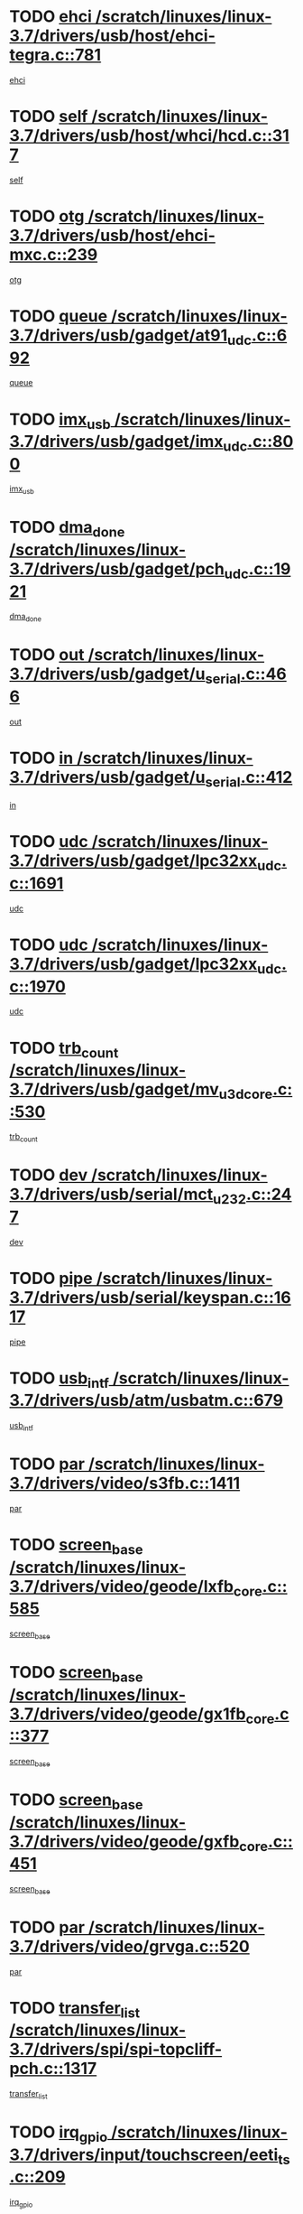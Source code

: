 * TODO [[view:/scratch/linuxes/linux-3.7/drivers/usb/host/ehci-tegra.c::face=ovl-face1::linb=781::colb=5::cole=10][ehci /scratch/linuxes/linux-3.7/drivers/usb/host/ehci-tegra.c::781]]
[[view:/scratch/linuxes/linux-3.7/drivers/usb/host/ehci-tegra.c::face=ovl-face2::linb=779::colb=35::cole=40][ehci]]
* TODO [[view:/scratch/linuxes/linux-3.7/drivers/usb/host/whci/hcd.c::face=ovl-face1::linb=317::colb=5::cole=12][self /scratch/linuxes/linux-3.7/drivers/usb/host/whci/hcd.c::317]]
[[view:/scratch/linuxes/linux-3.7/drivers/usb/host/whci/hcd.c::face=ovl-face2::linb=254::colb=1::cole=8][self]]
* TODO [[view:/scratch/linuxes/linux-3.7/drivers/usb/host/ehci-mxc.c::face=ovl-face1::linb=239::colb=5::cole=10][otg /scratch/linuxes/linux-3.7/drivers/usb/host/ehci-mxc.c::239]]
[[view:/scratch/linuxes/linux-3.7/drivers/usb/host/ehci-mxc.c::face=ovl-face2::linb=195::colb=5::cole=10][otg]]
* TODO [[view:/scratch/linuxes/linux-3.7/drivers/usb/gadget/at91_udc.c::face=ovl-face1::linb=692::colb=5::cole=8][queue /scratch/linuxes/linux-3.7/drivers/usb/gadget/at91_udc.c::692]]
[[view:/scratch/linuxes/linux-3.7/drivers/usb/gadget/at91_udc.c::face=ovl-face2::linb=614::colb=33::cole=36][queue]]
* TODO [[view:/scratch/linuxes/linux-3.7/drivers/usb/gadget/imx_udc.c::face=ovl-face1::linb=800::colb=26::cole=32][imx_usb /scratch/linuxes/linux-3.7/drivers/usb/gadget/imx_udc.c::800]]
[[view:/scratch/linuxes/linux-3.7/drivers/usb/gadget/imx_udc.c::face=ovl-face2::linb=779::colb=11::cole=17][imx_usb]]
* TODO [[view:/scratch/linuxes/linux-3.7/drivers/usb/gadget/pch_udc.c::face=ovl-face1::linb=1921::colb=5::cole=8][dma_done /scratch/linuxes/linux-3.7/drivers/usb/gadget/pch_udc.c::1921]]
[[view:/scratch/linuxes/linux-3.7/drivers/usb/gadget/pch_udc.c::face=ovl-face2::linb=1899::colb=1::cole=4][dma_done]]
* TODO [[view:/scratch/linuxes/linux-3.7/drivers/usb/gadget/u_serial.c::face=ovl-face1::linb=466::colb=7::cole=21][out /scratch/linuxes/linux-3.7/drivers/usb/gadget/u_serial.c::466]]
[[view:/scratch/linuxes/linux-3.7/drivers/usb/gadget/u_serial.c::face=ovl-face2::linb=431::colb=23::cole=37][out]]
* TODO [[view:/scratch/linuxes/linux-3.7/drivers/usb/gadget/u_serial.c::face=ovl-face1::linb=412::colb=7::cole=21][in /scratch/linuxes/linux-3.7/drivers/usb/gadget/u_serial.c::412]]
[[view:/scratch/linuxes/linux-3.7/drivers/usb/gadget/u_serial.c::face=ovl-face2::linb=364::colb=22::cole=36][in]]
* TODO [[view:/scratch/linuxes/linux-3.7/drivers/usb/gadget/lpc32xx_udc.c::face=ovl-face1::linb=1691::colb=17::cole=19][udc /scratch/linuxes/linux-3.7/drivers/usb/gadget/lpc32xx_udc.c::1691]]
[[view:/scratch/linuxes/linux-3.7/drivers/usb/gadget/lpc32xx_udc.c::face=ovl-face2::linb=1685::colb=27::cole=29][udc]]
* TODO [[view:/scratch/linuxes/linux-3.7/drivers/usb/gadget/lpc32xx_udc.c::face=ovl-face1::linb=1970::colb=7::cole=9][udc /scratch/linuxes/linux-3.7/drivers/usb/gadget/lpc32xx_udc.c::1970]]
[[view:/scratch/linuxes/linux-3.7/drivers/usb/gadget/lpc32xx_udc.c::face=ovl-face2::linb=1967::colb=27::cole=29][udc]]
* TODO [[view:/scratch/linuxes/linux-3.7/drivers/usb/gadget/mv_u3d_core.c::face=ovl-face1::linb=530::colb=5::cole=8][trb_count /scratch/linuxes/linux-3.7/drivers/usb/gadget/mv_u3d_core.c::530]]
[[view:/scratch/linuxes/linux-3.7/drivers/usb/gadget/mv_u3d_core.c::face=ovl-face2::linb=514::colb=1::cole=4][trb_count]]
* TODO [[view:/scratch/linuxes/linux-3.7/drivers/usb/serial/mct_u232.c::face=ovl-face1::linb=247::colb=5::cole=9][dev /scratch/linuxes/linux-3.7/drivers/usb/serial/mct_u232.c::247]]
[[view:/scratch/linuxes/linux-3.7/drivers/usb/serial/mct_u232.c::face=ovl-face2::linb=217::colb=10::cole=14][dev]]
* TODO [[view:/scratch/linuxes/linux-3.7/drivers/usb/serial/keyspan.c::face=ovl-face1::linb=1617::colb=5::cole=13][pipe /scratch/linuxes/linux-3.7/drivers/usb/serial/keyspan.c::1617]]
[[view:/scratch/linuxes/linux-3.7/drivers/usb/serial/keyspan.c::face=ovl-face2::linb=1614::colb=70::cole=78][pipe]]
* TODO [[view:/scratch/linuxes/linux-3.7/drivers/usb/atm/usbatm.c::face=ovl-face1::linb=679::colb=6::cole=14][usb_intf /scratch/linuxes/linux-3.7/drivers/usb/atm/usbatm.c::679]]
[[view:/scratch/linuxes/linux-3.7/drivers/usb/atm/usbatm.c::face=ovl-face2::linb=675::colb=7::cole=15][usb_intf]]
* TODO [[view:/scratch/linuxes/linux-3.7/drivers/video/s3fb.c::face=ovl-face1::linb=1411::colb=5::cole=9][par /scratch/linuxes/linux-3.7/drivers/video/s3fb.c::1411]]
[[view:/scratch/linuxes/linux-3.7/drivers/video/s3fb.c::face=ovl-face2::linb=1409::colb=40::cole=44][par]]
* TODO [[view:/scratch/linuxes/linux-3.7/drivers/video/geode/lxfb_core.c::face=ovl-face1::linb=585::colb=5::cole=9][screen_base /scratch/linuxes/linux-3.7/drivers/video/geode/lxfb_core.c::585]]
[[view:/scratch/linuxes/linux-3.7/drivers/video/geode/lxfb_core.c::face=ovl-face2::linb=568::colb=5::cole=9][screen_base]]
* TODO [[view:/scratch/linuxes/linux-3.7/drivers/video/geode/gx1fb_core.c::face=ovl-face1::linb=377::colb=5::cole=9][screen_base /scratch/linuxes/linux-3.7/drivers/video/geode/gx1fb_core.c::377]]
[[view:/scratch/linuxes/linux-3.7/drivers/video/geode/gx1fb_core.c::face=ovl-face2::linb=364::colb=5::cole=9][screen_base]]
* TODO [[view:/scratch/linuxes/linux-3.7/drivers/video/geode/gxfb_core.c::face=ovl-face1::linb=451::colb=5::cole=9][screen_base /scratch/linuxes/linux-3.7/drivers/video/geode/gxfb_core.c::451]]
[[view:/scratch/linuxes/linux-3.7/drivers/video/geode/gxfb_core.c::face=ovl-face2::linb=434::colb=5::cole=9][screen_base]]
* TODO [[view:/scratch/linuxes/linux-3.7/drivers/video/grvga.c::face=ovl-face1::linb=520::colb=5::cole=9][par /scratch/linuxes/linux-3.7/drivers/video/grvga.c::520]]
[[view:/scratch/linuxes/linux-3.7/drivers/video/grvga.c::face=ovl-face2::linb=518::colb=25::cole=29][par]]
* TODO [[view:/scratch/linuxes/linux-3.7/drivers/spi/spi-topcliff-pch.c::face=ovl-face1::linb=1317::colb=10::cole=25][transfer_list /scratch/linuxes/linux-3.7/drivers/spi/spi-topcliff-pch.c::1317]]
[[view:/scratch/linuxes/linux-3.7/drivers/spi/spi-topcliff-pch.c::face=ovl-face2::linb=1310::colb=7::cole=22][transfer_list]]
* TODO [[view:/scratch/linuxes/linux-3.7/drivers/input/touchscreen/eeti_ts.c::face=ovl-face1::linb=209::colb=5::cole=10][irq_gpio /scratch/linuxes/linux-3.7/drivers/input/touchscreen/eeti_ts.c::209]]
[[view:/scratch/linuxes/linux-3.7/drivers/input/touchscreen/eeti_ts.c::face=ovl-face2::linb=205::colb=24::cole=29][irq_gpio]]
* TODO [[view:/scratch/linuxes/linux-3.7/drivers/pci/xen-pcifront.c::face=ovl-face1::linb=602::colb=7::cole=13][dev /scratch/linuxes/linux-3.7/drivers/pci/xen-pcifront.c::602]]
[[view:/scratch/linuxes/linux-3.7/drivers/pci/xen-pcifront.c::face=ovl-face2::linb=600::colb=12::cole=18][dev]]
* TODO [[view:/scratch/linuxes/linux-3.7/drivers/pci/hotplug/cpqphp_ctrl.c::face=ovl-face1::linb=2523::colb=6::cole=13][base /scratch/linuxes/linux-3.7/drivers/pci/hotplug/cpqphp_ctrl.c::2523]]
[[view:/scratch/linuxes/linux-3.7/drivers/pci/hotplug/cpqphp_ctrl.c::face=ovl-face2::linb=2464::colb=42::cole=49][base]]
* TODO [[view:/scratch/linuxes/linux-3.7/drivers/pci/hotplug/cpqphp_ctrl.c::face=ovl-face1::linb=2523::colb=6::cole=13][length /scratch/linuxes/linux-3.7/drivers/pci/hotplug/cpqphp_ctrl.c::2523]]
[[view:/scratch/linuxes/linux-3.7/drivers/pci/hotplug/cpqphp_ctrl.c::face=ovl-face2::linb=2465::colb=5::cole=12][length]]
* TODO [[view:/scratch/linuxes/linux-3.7/drivers/pci/hotplug/cpqphp_ctrl.c::face=ovl-face1::linb=2523::colb=6::cole=13][next /scratch/linuxes/linux-3.7/drivers/pci/hotplug/cpqphp_ctrl.c::2523]]
[[view:/scratch/linuxes/linux-3.7/drivers/pci/hotplug/cpqphp_ctrl.c::face=ovl-face2::linb=2465::colb=22::cole=29][next]]
* TODO [[view:/scratch/linuxes/linux-3.7/drivers/pci/hotplug/cpqphp_ctrl.c::face=ovl-face1::linb=2541::colb=6::cole=14][base /scratch/linuxes/linux-3.7/drivers/pci/hotplug/cpqphp_ctrl.c::2541]]
[[view:/scratch/linuxes/linux-3.7/drivers/pci/hotplug/cpqphp_ctrl.c::face=ovl-face2::linb=2467::colb=42::cole=50][base]]
* TODO [[view:/scratch/linuxes/linux-3.7/drivers/pci/hotplug/cpqphp_ctrl.c::face=ovl-face1::linb=2541::colb=6::cole=14][length /scratch/linuxes/linux-3.7/drivers/pci/hotplug/cpqphp_ctrl.c::2541]]
[[view:/scratch/linuxes/linux-3.7/drivers/pci/hotplug/cpqphp_ctrl.c::face=ovl-face2::linb=2468::colb=5::cole=13][length]]
* TODO [[view:/scratch/linuxes/linux-3.7/drivers/pci/hotplug/cpqphp_ctrl.c::face=ovl-face1::linb=2541::colb=6::cole=14][next /scratch/linuxes/linux-3.7/drivers/pci/hotplug/cpqphp_ctrl.c::2541]]
[[view:/scratch/linuxes/linux-3.7/drivers/pci/hotplug/cpqphp_ctrl.c::face=ovl-face2::linb=2468::colb=23::cole=31][next]]
* TODO [[view:/scratch/linuxes/linux-3.7/drivers/pci/hotplug/cpqphp_ctrl.c::face=ovl-face1::linb=2630::colb=23::cole=31][next /scratch/linuxes/linux-3.7/drivers/pci/hotplug/cpqphp_ctrl.c::2630]]
[[view:/scratch/linuxes/linux-3.7/drivers/pci/hotplug/cpqphp_ctrl.c::face=ovl-face2::linb=2519::colb=2::cole=10][next]]
* TODO [[view:/scratch/linuxes/linux-3.7/drivers/pci/hotplug/cpqphp_ctrl.c::face=ovl-face1::linb=2854::colb=9::cole=16][base /scratch/linuxes/linux-3.7/drivers/pci/hotplug/cpqphp_ctrl.c::2854]]
[[view:/scratch/linuxes/linux-3.7/drivers/pci/hotplug/cpqphp_ctrl.c::face=ovl-face2::linb=2850::colb=9::cole=16][base]]
* TODO [[view:/scratch/linuxes/linux-3.7/drivers/pci/hotplug/cpqphp_ctrl.c::face=ovl-face1::linb=2854::colb=9::cole=16][length /scratch/linuxes/linux-3.7/drivers/pci/hotplug/cpqphp_ctrl.c::2854]]
[[view:/scratch/linuxes/linux-3.7/drivers/pci/hotplug/cpqphp_ctrl.c::face=ovl-face2::linb=2850::colb=24::cole=31][length]]
* TODO [[view:/scratch/linuxes/linux-3.7/drivers/pci/hotplug/cpqphp_ctrl.c::face=ovl-face1::linb=2854::colb=9::cole=16][next /scratch/linuxes/linux-3.7/drivers/pci/hotplug/cpqphp_ctrl.c::2854]]
[[view:/scratch/linuxes/linux-3.7/drivers/pci/hotplug/cpqphp_ctrl.c::face=ovl-face2::linb=2850::colb=41::cole=48][next]]
* TODO [[view:/scratch/linuxes/linux-3.7/drivers/infiniband/hw/mlx4/cq.c::face=ovl-face1::linb=407::colb=6::cole=20][buf /scratch/linuxes/linux-3.7/drivers/infiniband/hw/mlx4/cq.c::407]]
[[view:/scratch/linuxes/linux-3.7/drivers/infiniband/hw/mlx4/cq.c::face=ovl-face2::linb=388::colb=52::cole=66][buf]]
* TODO [[view:/scratch/linuxes/linux-3.7/drivers/infiniband/hw/cxgb4/cm.c::face=ovl-face1::linb=2044::colb=9::cole=11][hwtid /scratch/linuxes/linux-3.7/drivers/infiniband/hw/cxgb4/cm.c::2044]]
[[view:/scratch/linuxes/linux-3.7/drivers/infiniband/hw/cxgb4/cm.c::face=ovl-face2::linb=2043::colb=41::cole=43][hwtid]]
* TODO [[view:/scratch/linuxes/linux-3.7/drivers/infiniband/hw/cxgb4/cm.c::face=ovl-face1::linb=2022::colb=5::cole=7][com /scratch/linuxes/linux-3.7/drivers/infiniband/hw/cxgb4/cm.c::2022]]
[[view:/scratch/linuxes/linux-3.7/drivers/infiniband/hw/cxgb4/cm.c::face=ovl-face2::linb=2002::colb=15::cole=17][com]]
* TODO [[view:/scratch/linuxes/linux-3.7/drivers/infiniband/ulp/ipoib/ipoib_cm.c::face=ovl-face1::linb=611::colb=6::cole=7][rx_ring /scratch/linuxes/linux-3.7/drivers/infiniband/ulp/ipoib/ipoib_cm.c::611]]
[[view:/scratch/linuxes/linux-3.7/drivers/infiniband/ulp/ipoib/ipoib_cm.c::face=ovl-face2::linb=588::colb=41::cole=42][rx_ring]]
* TODO [[view:/scratch/linuxes/linux-3.7/drivers/macintosh/windfarm_pm121.c::face=ovl-face1::linb=575::colb=5::cole=12][name /scratch/linuxes/linux-3.7/drivers/macintosh/windfarm_pm121.c::575]]
[[view:/scratch/linuxes/linux-3.7/drivers/macintosh/windfarm_pm121.c::face=ovl-face2::linb=573::colb=29::cole=36][name]]
* TODO [[view:/scratch/linuxes/linux-3.7/drivers/macintosh/windfarm_pm121.c::face=ovl-face1::linb=819::colb=5::cole=20][pid /scratch/linuxes/linux-3.7/drivers/macintosh/windfarm_pm121.c::819]]
[[view:/scratch/linuxes/linux-3.7/drivers/macintosh/windfarm_pm121.c::face=ovl-face2::linb=810::colb=31::cole=46][pid]]
* TODO [[view:/scratch/linuxes/linux-3.7/drivers/scsi/bfa/bfad_im.c::face=ovl-face1::linb=958::colb=6::cole=11][dd_data /scratch/linuxes/linux-3.7/drivers/scsi/bfa/bfad_im.c::958]]
[[view:/scratch/linuxes/linux-3.7/drivers/scsi/bfa/bfad_im.c::face=ovl-face2::linb=955::colb=33::cole=38][dd_data]]
* TODO [[view:/scratch/linuxes/linux-3.7/drivers/scsi/bnx2fc/bnx2fc_io.c::face=ovl-face1::linb=710::colb=5::cole=10][dd_data /scratch/linuxes/linux-3.7/drivers/scsi/bnx2fc/bnx2fc_io.c::710]]
[[view:/scratch/linuxes/linux-3.7/drivers/scsi/bnx2fc/bnx2fc_io.c::face=ovl-face2::linb=689::colb=34::cole=39][dd_data]]
* TODO [[view:/scratch/linuxes/linux-3.7/drivers/scsi/cxgbi/cxgb3i/cxgb3i.c::face=ovl-face1::linb=1352::colb=8::cole=12][nports /scratch/linuxes/linux-3.7/drivers/scsi/cxgbi/cxgb3i/cxgb3i.c::1352]]
[[view:/scratch/linuxes/linux-3.7/drivers/scsi/cxgbi/cxgb3i/cxgb3i.c::face=ovl-face2::linb=1347::colb=17::cole=21][nports]]
* TODO [[view:/scratch/linuxes/linux-3.7/drivers/scsi/aacraid/commsup.c::face=ovl-face1::linb=1925::colb=5::cole=16][queue /scratch/linuxes/linux-3.7/drivers/scsi/aacraid/commsup.c::1925]]
[[view:/scratch/linuxes/linux-3.7/drivers/scsi/aacraid/commsup.c::face=ovl-face2::linb=1650::colb=17::cole=28][queue]]
* TODO [[view:/scratch/linuxes/linux-3.7/drivers/scsi/aacraid/commsup.c::face=ovl-face1::linb=1855::colb=15::cole=26][queue /scratch/linuxes/linux-3.7/drivers/scsi/aacraid/commsup.c::1855]]
[[view:/scratch/linuxes/linux-3.7/drivers/scsi/aacraid/commsup.c::face=ovl-face2::linb=1843::colb=25::cole=36][queue]]
* TODO [[view:/scratch/linuxes/linux-3.7/drivers/scsi/aacraid/commsup.c::face=ovl-face1::linb=1865::colb=16::cole=27][queue /scratch/linuxes/linux-3.7/drivers/scsi/aacraid/commsup.c::1865]]
[[view:/scratch/linuxes/linux-3.7/drivers/scsi/aacraid/commsup.c::face=ovl-face2::linb=1843::colb=25::cole=36][queue]]
* TODO [[view:/scratch/linuxes/linux-3.7/drivers/scsi/aacraid/commsup.c::face=ovl-face1::linb=916::colb=8::cole=11][maximum_num_containers /scratch/linuxes/linux-3.7/drivers/scsi/aacraid/commsup.c::916]]
[[view:/scratch/linuxes/linux-3.7/drivers/scsi/aacraid/commsup.c::face=ovl-face2::linb=906::colb=20::cole=23][maximum_num_containers]]
* TODO [[view:/scratch/linuxes/linux-3.7/drivers/scsi/aacraid/aachba.c::face=ovl-face1::linb=1616::colb=8::cole=14][dev /scratch/linuxes/linux-3.7/drivers/scsi/aacraid/aachba.c::1616]]
[[view:/scratch/linuxes/linux-3.7/drivers/scsi/aacraid/aachba.c::face=ovl-face2::linb=1578::colb=7::cole=13][dev]]
* TODO [[view:/scratch/linuxes/linux-3.7/drivers/scsi/arm/acornscsi.c::face=ovl-face1::linb=2250::colb=29::cole=40][device /scratch/linuxes/linux-3.7/drivers/scsi/arm/acornscsi.c::2250]]
[[view:/scratch/linuxes/linux-3.7/drivers/scsi/arm/acornscsi.c::face=ovl-face2::linb=2205::colb=12::cole=23][device]]
* TODO [[view:/scratch/linuxes/linux-3.7/drivers/scsi/libiscsi.c::face=ovl-face1::linb=2209::colb=7::cole=11][state /scratch/linuxes/linux-3.7/drivers/scsi/libiscsi.c::2209]]
[[view:/scratch/linuxes/linux-3.7/drivers/scsi/libiscsi.c::face=ovl-face2::linb=2140::colb=5::cole=9][state]]
* TODO [[view:/scratch/linuxes/linux-3.7/drivers/scsi/mvsas/mv_sas.c::face=ovl-face1::linb=1344::colb=5::cole=12][mvi_info /scratch/linuxes/linux-3.7/drivers/scsi/mvsas/mv_sas.c::1344]]
[[view:/scratch/linuxes/linux-3.7/drivers/scsi/mvsas/mv_sas.c::face=ovl-face2::linb=1340::colb=24::cole=31][mvi_info]]
* TODO [[view:/scratch/linuxes/linux-3.7/drivers/scsi/fcoe/fcoe.c::face=ovl-face1::linb=866::colb=11::cole=21][data_len /scratch/linuxes/linux-3.7/drivers/scsi/fcoe/fcoe.c::866]]
[[view:/scratch/linuxes/linux-3.7/drivers/scsi/fcoe/fcoe.c::face=ovl-face2::linb=864::colb=6::cole=16][data_len]]
* TODO [[view:/scratch/linuxes/linux-3.7/drivers/memstick/host/r592.c::face=ovl-face1::linb=461::colb=6::cole=14][tpc /scratch/linuxes/linux-3.7/drivers/memstick/host/r592.c::461]]
[[view:/scratch/linuxes/linux-3.7/drivers/memstick/host/r592.c::face=ovl-face2::linb=457::colb=17::cole=25][tpc]]
* TODO [[view:/scratch/linuxes/linux-3.7/drivers/dma/sh/shdma-base.c::face=ovl-face1::linb=641::colb=6::cole=10][device /scratch/linuxes/linux-3.7/drivers/dma/sh/shdma-base.c::641]]
[[view:/scratch/linuxes/linux-3.7/drivers/dma/sh/shdma-base.c::face=ovl-face2::linb=635::colb=39::cole=43][device]]
* TODO [[view:/scratch/linuxes/linux-3.7/drivers/dma/mv_xor.c::face=ovl-face1::linb=724::colb=8::cole=15][async_tx /scratch/linuxes/linux-3.7/drivers/dma/mv_xor.c::724]]
[[view:/scratch/linuxes/linux-3.7/drivers/dma/mv_xor.c::face=ovl-face2::linb=723::colb=22::cole=29][async_tx]]
* TODO [[view:/scratch/linuxes/linux-3.7/drivers/dma/mv_xor.c::face=ovl-face1::linb=764::colb=8::cole=15][async_tx /scratch/linuxes/linux-3.7/drivers/dma/mv_xor.c::764]]
[[view:/scratch/linuxes/linux-3.7/drivers/dma/mv_xor.c::face=ovl-face2::linb=763::colb=22::cole=29][async_tx]]
* TODO [[view:/scratch/linuxes/linux-3.7/drivers/dma/txx9dmac.c::face=ovl-face1::linb=1247::colb=5::cole=10][have_64bit_regs /scratch/linuxes/linux-3.7/drivers/dma/txx9dmac.c::1247]]
[[view:/scratch/linuxes/linux-3.7/drivers/dma/txx9dmac.c::face=ovl-face2::linb=1227::colb=25::cole=30][have_64bit_regs]]
* TODO [[view:/scratch/linuxes/linux-3.7/drivers/s390/char/tape_core.c::face=ovl-face1::linb=1149::colb=4::cole=11][status /scratch/linuxes/linux-3.7/drivers/s390/char/tape_core.c::1149]]
[[view:/scratch/linuxes/linux-3.7/drivers/s390/char/tape_core.c::face=ovl-face2::linb=1140::colb=6::cole=13][status]]
* TODO [[view:/scratch/linuxes/linux-3.7/drivers/s390/net/ctcm_sysfs.c::face=ovl-face1::linb=41::colb=7::cole=11][channel /scratch/linuxes/linux-3.7/drivers/s390/net/ctcm_sysfs.c::41]]
[[view:/scratch/linuxes/linux-3.7/drivers/s390/net/ctcm_sysfs.c::face=ovl-face2::linb=40::colb=8::cole=12][channel]]
* TODO [[view:/scratch/linuxes/linux-3.7/drivers/s390/net/ctcm_sysfs.c::face=ovl-face1::linb=41::colb=15::cole=39][netdev /scratch/linuxes/linux-3.7/drivers/s390/net/ctcm_sysfs.c::41]]
[[view:/scratch/linuxes/linux-3.7/drivers/s390/net/ctcm_sysfs.c::face=ovl-face2::linb=40::colb=8::cole=32][netdev]]
* TODO [[view:/scratch/linuxes/linux-3.7/drivers/s390/net/lcs.c::face=ovl-face1::linb=1603::colb=30::cole=45][count /scratch/linuxes/linux-3.7/drivers/s390/net/lcs.c::1603]]
[[view:/scratch/linuxes/linux-3.7/drivers/s390/net/lcs.c::face=ovl-face2::linb=1593::colb=18::cole=33][count]]
* TODO [[view:/scratch/linuxes/linux-3.7/drivers/s390/net/lcs.c::face=ovl-face1::linb=1767::colb=7::cole=16][name /scratch/linuxes/linux-3.7/drivers/s390/net/lcs.c::1767]]
[[view:/scratch/linuxes/linux-3.7/drivers/s390/net/lcs.c::face=ovl-face2::linb=1766::colb=7::cole=16][name]]
* TODO [[view:/scratch/linuxes/linux-3.7/drivers/gpio/gpio-twl4030.c::face=ovl-face1::linb=495::colb=5::cole=10][use_leds /scratch/linuxes/linux-3.7/drivers/gpio/gpio-twl4030.c::495]]
[[view:/scratch/linuxes/linux-3.7/drivers/gpio/gpio-twl4030.c::face=ovl-face2::linb=482::colb=5::cole=10][use_leds]]
* TODO [[view:/scratch/linuxes/linux-3.7/drivers/gpio/gpio-ucb1400.c::face=ovl-face1::linb=75::colb=5::cole=12][gpio_offset /scratch/linuxes/linux-3.7/drivers/gpio/gpio-ucb1400.c::75]]
[[view:/scratch/linuxes/linux-3.7/drivers/gpio/gpio-ucb1400.c::face=ovl-face2::linb=61::colb=16::cole=23][gpio_offset]]
* TODO [[view:/scratch/linuxes/linux-3.7/drivers/power/s3c_adc_battery.c::face=ovl-face1::linb=151::colb=6::cole=9][pdata /scratch/linuxes/linux-3.7/drivers/power/s3c_adc_battery.c::151]]
[[view:/scratch/linuxes/linux-3.7/drivers/power/s3c_adc_battery.c::face=ovl-face2::linb=149::colb=25::cole=28][pdata]]
* TODO [[view:/scratch/linuxes/linux-3.7/drivers/tty/serial/68328serial.c::face=ovl-face1::linb=683::colb=6::cole=9][name /scratch/linuxes/linux-3.7/drivers/tty/serial/68328serial.c::683]]
[[view:/scratch/linuxes/linux-3.7/drivers/tty/serial/68328serial.c::face=ovl-face2::linb=680::colb=33::cole=36][name]]
* TODO [[view:/scratch/linuxes/linux-3.7/drivers/tty/serial/jsm/jsm_tty.c::face=ovl-face1::linb=667::colb=6::cole=8][ch_bd /scratch/linuxes/linux-3.7/drivers/tty/serial/jsm/jsm_tty.c::667]]
[[view:/scratch/linuxes/linux-3.7/drivers/tty/serial/jsm/jsm_tty.c::face=ovl-face2::linb=666::colb=25::cole=27][ch_bd]]
* TODO [[view:/scratch/linuxes/linux-3.7/drivers/tty/serial/jsm/jsm_tty.c::face=ovl-face1::linb=536::colb=6::cole=8][ch_bd /scratch/linuxes/linux-3.7/drivers/tty/serial/jsm/jsm_tty.c::536]]
[[view:/scratch/linuxes/linux-3.7/drivers/tty/serial/jsm/jsm_tty.c::face=ovl-face2::linb=534::colb=25::cole=27][ch_bd]]
* TODO [[view:/scratch/linuxes/linux-3.7/drivers/tty/serial/nwpserial.c::face=ovl-face1::linb=391::colb=5::cole=14][of_node /scratch/linuxes/linux-3.7/drivers/tty/serial/nwpserial.c::391]]
[[view:/scratch/linuxes/linux-3.7/drivers/tty/serial/nwpserial.c::face=ovl-face2::linb=349::colb=6::cole=15][of_node]]
* TODO [[view:/scratch/linuxes/linux-3.7/drivers/tty/serial/crisv10.c::face=ovl-face1::linb=3140::colb=6::cole=9][driver_data /scratch/linuxes/linux-3.7/drivers/tty/serial/crisv10.c::3140]]
[[view:/scratch/linuxes/linux-3.7/drivers/tty/serial/crisv10.c::face=ovl-face2::linb=3135::colb=50::cole=53][driver_data]]
* TODO [[view:/scratch/linuxes/linux-3.7/drivers/block/swim3.c::face=ovl-face1::linb=1095::colb=6::cole=8][swim3 /scratch/linuxes/linux-3.7/drivers/block/swim3.c::1095]]
[[view:/scratch/linuxes/linux-3.7/drivers/block/swim3.c::face=ovl-face2::linb=1093::colb=28::cole=30][swim3]]
* TODO [[view:/scratch/linuxes/linux-3.7/drivers/target/target_core_configfs.c::face=ovl-face1::linb=2848::colb=5::cole=11][default_groups /scratch/linuxes/linux-3.7/drivers/target/target_core_configfs.c::2848]]
[[view:/scratch/linuxes/linux-3.7/drivers/target/target_core_configfs.c::face=ovl-face2::linb=2765::colb=6::cole=12][default_groups]]
* TODO [[view:/scratch/linuxes/linux-3.7/drivers/target/target_core_stat.c::face=ovl-face1::linb=438::colb=6::cole=9][se_sub_dev /scratch/linuxes/linux-3.7/drivers/target/target_core_stat.c::438]]
[[view:/scratch/linuxes/linux-3.7/drivers/target/target_core_stat.c::face=ovl-face2::linb=436::colb=17::cole=20][se_sub_dev]]
* TODO [[view:/scratch/linuxes/linux-3.7/drivers/target/target_core_stat.c::face=ovl-face1::linb=459::colb=6::cole=9][se_sub_dev /scratch/linuxes/linux-3.7/drivers/target/target_core_stat.c::459]]
[[view:/scratch/linuxes/linux-3.7/drivers/target/target_core_stat.c::face=ovl-face2::linb=457::colb=17::cole=20][se_sub_dev]]
* TODO [[view:/scratch/linuxes/linux-3.7/drivers/target/target_core_stat.c::face=ovl-face1::linb=417::colb=6::cole=9][se_sub_dev /scratch/linuxes/linux-3.7/drivers/target/target_core_stat.c::417]]
[[view:/scratch/linuxes/linux-3.7/drivers/target/target_core_stat.c::face=ovl-face2::linb=415::colb=17::cole=20][se_sub_dev]]
* TODO [[view:/scratch/linuxes/linux-3.7/drivers/target/target_core_fabric_configfs.c::face=ovl-face1::linb=898::colb=5::cole=11][default_groups /scratch/linuxes/linux-3.7/drivers/target/target_core_fabric_configfs.c::898]]
[[view:/scratch/linuxes/linux-3.7/drivers/target/target_core_fabric_configfs.c::face=ovl-face2::linb=884::colb=1::cole=7][default_groups]]
* TODO [[view:/scratch/linuxes/linux-3.7/drivers/target/target_core_transport.c::face=ovl-face1::linb=2646::colb=7::cole=18][unpacked_lun /scratch/linuxes/linux-3.7/drivers/target/target_core_transport.c::2646]]
[[view:/scratch/linuxes/linux-3.7/drivers/target/target_core_transport.c::face=ovl-face2::linb=2639::colb=3::cole=14][unpacked_lun]]
* TODO [[view:/scratch/linuxes/linux-3.7/drivers/target/iscsi/iscsi_target_login.c::face=ovl-face1::linb=1123::colb=5::cole=15][sess_ops /scratch/linuxes/linux-3.7/drivers/target/iscsi/iscsi_target_login.c::1123]]
[[view:/scratch/linuxes/linux-3.7/drivers/target/iscsi/iscsi_target_login.c::face=ovl-face2::linb=1121::colb=5::cole=15][sess_ops]]
* TODO [[view:/scratch/linuxes/linux-3.7/drivers/target/tcm_fc/tfc_io.c::face=ovl-face1::linb=223::colb=10::cole=12][lp /scratch/linuxes/linux-3.7/drivers/target/tcm_fc/tfc_io.c::223]]
[[view:/scratch/linuxes/linux-3.7/drivers/target/tcm_fc/tfc_io.c::face=ovl-face2::linb=221::colb=9::cole=11][lp]]
* TODO [[view:/scratch/linuxes/linux-3.7/drivers/hwmon/w83793.c::face=ovl-face1::linb=1624::colb=5::cole=18][addr /scratch/linuxes/linux-3.7/drivers/hwmon/w83793.c::1624]]
[[view:/scratch/linuxes/linux-3.7/drivers/hwmon/w83793.c::face=ovl-face2::linb=1611::colb=30::cole=43][addr]]
* TODO [[view:/scratch/linuxes/linux-3.7/drivers/hwmon/w83791d.c::face=ovl-face1::linb=1320::colb=5::cole=18][addr /scratch/linuxes/linux-3.7/drivers/hwmon/w83791d.c::1320]]
[[view:/scratch/linuxes/linux-3.7/drivers/hwmon/w83791d.c::face=ovl-face2::linb=1307::colb=4::cole=17][addr]]
* TODO [[view:/scratch/linuxes/linux-3.7/drivers/hwmon/w83792d.c::face=ovl-face1::linb=987::colb=5::cole=18][addr /scratch/linuxes/linux-3.7/drivers/hwmon/w83792d.c::987]]
[[view:/scratch/linuxes/linux-3.7/drivers/hwmon/w83792d.c::face=ovl-face2::linb=974::colb=29::cole=42][addr]]
* TODO [[view:/scratch/linuxes/linux-3.7/drivers/hid/hid-sensor-hub.c::face=ovl-face1::linb=440::colb=6::cole=12][type /scratch/linuxes/linux-3.7/drivers/hid/hid-sensor-hub.c::440]]
[[view:/scratch/linuxes/linux-3.7/drivers/hid/hid-sensor-hub.c::face=ovl-face2::linb=434::colb=5::cole=11][type]]
* TODO [[view:/scratch/linuxes/linux-3.7/drivers/hid/hid-debug.c::face=ovl-face1::linb=992::colb=9::cole=19][debug_wait /scratch/linuxes/linux-3.7/drivers/hid/hid-debug.c::992]]
[[view:/scratch/linuxes/linux-3.7/drivers/hid/hid-debug.c::face=ovl-face2::linb=979::colb=19::cole=29][debug_wait]]
* TODO [[view:/scratch/linuxes/linux-3.7/drivers/isdn/hardware/eicon/debug.c::face=ovl-face1::linb=1938::colb=8::cole=26][DivaSTraceLibraryStop /scratch/linuxes/linux-3.7/drivers/isdn/hardware/eicon/debug.c::1938]]
[[view:/scratch/linuxes/linux-3.7/drivers/isdn/hardware/eicon/debug.c::face=ovl-face2::linb=1934::colb=10::cole=28][DivaSTraceLibraryStop]]
* TODO [[view:/scratch/linuxes/linux-3.7/drivers/isdn/hardware/mISDN/mISDNisar.c::face=ovl-face1::linb=571::colb=7::cole=21][len /scratch/linuxes/linux-3.7/drivers/isdn/hardware/mISDN/mISDNisar.c::571]]
[[view:/scratch/linuxes/linux-3.7/drivers/isdn/hardware/mISDN/mISDNisar.c::face=ovl-face2::linb=539::colb=7::cole=21][len]]
* TODO [[view:/scratch/linuxes/linux-3.7/drivers/isdn/hisax/hfc_usb.c::face=ovl-face1::linb=656::colb=8::cole=20][truesize /scratch/linuxes/linux-3.7/drivers/isdn/hisax/hfc_usb.c::656]]
[[view:/scratch/linuxes/linux-3.7/drivers/isdn/hisax/hfc_usb.c::face=ovl-face2::linb=654::colb=31::cole=43][truesize]]
* TODO [[view:/scratch/linuxes/linux-3.7/drivers/isdn/hisax/l3dss1.c::face=ovl-face1::linb=2216::colb=8::cole=10][prot /scratch/linuxes/linux-3.7/drivers/isdn/hisax/l3dss1.c::2216]]
[[view:/scratch/linuxes/linux-3.7/drivers/isdn/hisax/l3dss1.c::face=ovl-face2::linb=2212::colb=3::cole=5][prot]]
* TODO [[view:/scratch/linuxes/linux-3.7/drivers/isdn/hisax/l3dss1.c::face=ovl-face1::linb=2221::colb=7::cole=9][prot /scratch/linuxes/linux-3.7/drivers/isdn/hisax/l3dss1.c::2221]]
[[view:/scratch/linuxes/linux-3.7/drivers/isdn/hisax/l3dss1.c::face=ovl-face2::linb=2212::colb=3::cole=5][prot]]
* TODO [[view:/scratch/linuxes/linux-3.7/drivers/isdn/hisax/l3ni1.c::face=ovl-face1::linb=2072::colb=8::cole=10][prot /scratch/linuxes/linux-3.7/drivers/isdn/hisax/l3ni1.c::2072]]
[[view:/scratch/linuxes/linux-3.7/drivers/isdn/hisax/l3ni1.c::face=ovl-face2::linb=2068::colb=3::cole=5][prot]]
* TODO [[view:/scratch/linuxes/linux-3.7/drivers/isdn/hisax/l3ni1.c::face=ovl-face1::linb=2077::colb=7::cole=9][prot /scratch/linuxes/linux-3.7/drivers/isdn/hisax/l3ni1.c::2077]]
[[view:/scratch/linuxes/linux-3.7/drivers/isdn/hisax/l3ni1.c::face=ovl-face2::linb=2068::colb=3::cole=5][prot]]
* TODO [[view:/scratch/linuxes/linux-3.7/drivers/edac/i3200_edac.c::face=ovl-face1::linb=416::colb=5::cole=8][nr_csrows /scratch/linuxes/linux-3.7/drivers/edac/i3200_edac.c::416]]
[[view:/scratch/linuxes/linux-3.7/drivers/edac/i3200_edac.c::face=ovl-face2::linb=380::colb=17::cole=20][nr_csrows]]
* TODO [[view:/scratch/linuxes/linux-3.7/drivers/edac/i3000_edac.c::face=ovl-face1::linb=451::colb=5::cole=8][nr_csrows /scratch/linuxes/linux-3.7/drivers/edac/i3000_edac.c::451]]
[[view:/scratch/linuxes/linux-3.7/drivers/edac/i3000_edac.c::face=ovl-face2::linb=393::colb=35::cole=38][nr_csrows]]
* TODO [[view:/scratch/linuxes/linux-3.7/drivers/edac/x38_edac.c::face=ovl-face1::linb=415::colb=5::cole=8][nr_csrows /scratch/linuxes/linux-3.7/drivers/edac/x38_edac.c::415]]
[[view:/scratch/linuxes/linux-3.7/drivers/edac/x38_edac.c::face=ovl-face2::linb=379::colb=17::cole=20][nr_csrows]]
* TODO [[view:/scratch/linuxes/linux-3.7/drivers/gpu/drm/nouveau/nouveau_fence.c::face=ovl-face1::linb=198::colb=5::cole=9][fence /scratch/linuxes/linux-3.7/drivers/gpu/drm/nouveau/nouveau_fence.c::198]]
[[view:/scratch/linuxes/linux-3.7/drivers/gpu/drm/nouveau/nouveau_fence.c::face=ovl-face2::linb=190::colb=15::cole=19][fence]]
* TODO [[view:/scratch/linuxes/linux-3.7/drivers/gpu/drm/nouveau/nv50_dac.c::face=ovl-face1::linb=284::colb=6::cole=13][dev /scratch/linuxes/linux-3.7/drivers/gpu/drm/nouveau/nv50_dac.c::284]]
[[view:/scratch/linuxes/linux-3.7/drivers/gpu/drm/nouveau/nv50_dac.c::face=ovl-face2::linb=282::colb=39::cole=46][dev]]
* TODO [[view:/scratch/linuxes/linux-3.7/drivers/gpu/drm/i915/intel_overlay.c::face=ovl-face1::linb=692::colb=9::cole=16][dev /scratch/linuxes/linux-3.7/drivers/gpu/drm/i915/intel_overlay.c::692]]
[[view:/scratch/linuxes/linux-3.7/drivers/gpu/drm/i915/intel_overlay.c::face=ovl-face2::linb=687::colb=26::cole=33][dev]]
* TODO [[view:/scratch/linuxes/linux-3.7/drivers/gpu/drm/gma500/mdfld_dsi_output.c::face=ovl-face1::linb=99::colb=6::cole=12][dev /scratch/linuxes/linux-3.7/drivers/gpu/drm/gma500/mdfld_dsi_output.c::99]]
[[view:/scratch/linuxes/linux-3.7/drivers/gpu/drm/gma500/mdfld_dsi_output.c::face=ovl-face2::linb=95::colb=26::cole=32][dev]]
* TODO [[view:/scratch/linuxes/linux-3.7/drivers/gpu/drm/gma500/mdfld_dsi_output.c::face=ovl-face1::linb=509::colb=6::cole=9][dev /scratch/linuxes/linux-3.7/drivers/gpu/drm/gma500/mdfld_dsi_output.c::509]]
[[view:/scratch/linuxes/linux-3.7/drivers/gpu/drm/gma500/mdfld_dsi_output.c::face=ovl-face2::linb=507::colb=9::cole=12][dev]]
* TODO [[view:/scratch/linuxes/linux-3.7/drivers/gpu/drm/gma500/cdv_intel_lvds.c::face=ovl-face1::linb=789::colb=5::cole=31][slave_addr /scratch/linuxes/linux-3.7/drivers/gpu/drm/gma500/cdv_intel_lvds.c::789]]
[[view:/scratch/linuxes/linux-3.7/drivers/gpu/drm/gma500/cdv_intel_lvds.c::face=ovl-face2::linb=693::colb=1::cole=27][slave_addr]]
* TODO [[view:/scratch/linuxes/linux-3.7/drivers/gpu/drm/gma500/cdv_intel_lvds.c::face=ovl-face1::linb=785::colb=5::cole=31][adapter /scratch/linuxes/linux-3.7/drivers/gpu/drm/gma500/cdv_intel_lvds.c::785]]
[[view:/scratch/linuxes/linux-3.7/drivers/gpu/drm/gma500/cdv_intel_lvds.c::face=ovl-face2::linb=721::colb=5::cole=31][adapter]]
* TODO [[view:/scratch/linuxes/linux-3.7/drivers/gpu/drm/gma500/psb_intel_lvds.c::face=ovl-face1::linb=848::colb=5::cole=23][slave_addr /scratch/linuxes/linux-3.7/drivers/gpu/drm/gma500/psb_intel_lvds.c::848]]
[[view:/scratch/linuxes/linux-3.7/drivers/gpu/drm/gma500/psb_intel_lvds.c::face=ovl-face2::linb=766::colb=1::cole=19][slave_addr]]
* TODO [[view:/scratch/linuxes/linux-3.7/drivers/gpu/drm/gma500/psb_intel_lvds.c::face=ovl-face1::linb=845::colb=5::cole=23][adapter /scratch/linuxes/linux-3.7/drivers/gpu/drm/gma500/psb_intel_lvds.c::845]]
[[view:/scratch/linuxes/linux-3.7/drivers/gpu/drm/gma500/psb_intel_lvds.c::face=ovl-face2::linb=791::colb=37::cole=55][adapter]]
* TODO [[view:/scratch/linuxes/linux-3.7/drivers/gpu/drm/gma500/psb_drv.c::face=ovl-face1::linb=525::colb=6::cole=10][name /scratch/linuxes/linux-3.7/drivers/gpu/drm/gma500/psb_drv.c::525]]
[[view:/scratch/linuxes/linux-3.7/drivers/gpu/drm/gma500/psb_drv.c::face=ovl-face2::linb=513::colb=3::cole=7][name]]
* TODO [[view:/scratch/linuxes/linux-3.7/drivers/gpu/drm/gma500/mdfld_dsi_pkg_sender.c::face=ovl-face1::linb=541::colb=6::cole=12][dev /scratch/linuxes/linux-3.7/drivers/gpu/drm/gma500/mdfld_dsi_pkg_sender.c::541]]
[[view:/scratch/linuxes/linux-3.7/drivers/gpu/drm/gma500/mdfld_dsi_pkg_sender.c::face=ovl-face2::linb=536::colb=26::cole=32][dev]]
* TODO [[view:/scratch/linuxes/linux-3.7/drivers/gpu/drm/drm_crtc_helper.c::face=ovl-face1::linb=605::colb=13::cole=20][base /scratch/linuxes/linux-3.7/drivers/gpu/drm/drm_crtc_helper.c::605]]
[[view:/scratch/linuxes/linux-3.7/drivers/gpu/drm/drm_crtc_helper.c::face=ovl-face2::linb=542::colb=24::cole=31][base]]
* TODO [[view:/scratch/linuxes/linux-3.7/drivers/gpu/drm/radeon/r600_blit.c::face=ovl-face1::linb=633::colb=9::cole=26][used /scratch/linuxes/linux-3.7/drivers/gpu/drm/radeon/r600_blit.c::633]]
[[view:/scratch/linuxes/linux-3.7/drivers/gpu/drm/radeon/r600_blit.c::face=ovl-face2::linb=629::colb=8::cole=25][used]]
* TODO [[view:/scratch/linuxes/linux-3.7/drivers/gpu/drm/radeon/r600_blit.c::face=ovl-face1::linb=633::colb=9::cole=26][total /scratch/linuxes/linux-3.7/drivers/gpu/drm/radeon/r600_blit.c::633]]
[[view:/scratch/linuxes/linux-3.7/drivers/gpu/drm/radeon/r600_blit.c::face=ovl-face2::linb=629::colb=40::cole=57][total]]
* TODO [[view:/scratch/linuxes/linux-3.7/drivers/gpu/drm/radeon/r600_blit.c::face=ovl-face1::linb=721::colb=9::cole=26][used /scratch/linuxes/linux-3.7/drivers/gpu/drm/radeon/r600_blit.c::721]]
[[view:/scratch/linuxes/linux-3.7/drivers/gpu/drm/radeon/r600_blit.c::face=ovl-face2::linb=718::colb=8::cole=25][used]]
* TODO [[view:/scratch/linuxes/linux-3.7/drivers/gpu/drm/radeon/r600_blit.c::face=ovl-face1::linb=721::colb=9::cole=26][total /scratch/linuxes/linux-3.7/drivers/gpu/drm/radeon/r600_blit.c::721]]
[[view:/scratch/linuxes/linux-3.7/drivers/gpu/drm/radeon/r600_blit.c::face=ovl-face2::linb=718::colb=40::cole=57][total]]
* TODO [[view:/scratch/linuxes/linux-3.7/drivers/gpu/drm/radeon/r600_blit.c::face=ovl-face1::linb=799::colb=7::cole=24][used /scratch/linuxes/linux-3.7/drivers/gpu/drm/radeon/r600_blit.c::799]]
[[view:/scratch/linuxes/linux-3.7/drivers/gpu/drm/radeon/r600_blit.c::face=ovl-face2::linb=795::colb=6::cole=23][used]]
* TODO [[view:/scratch/linuxes/linux-3.7/drivers/gpu/drm/radeon/r600_blit.c::face=ovl-face1::linb=799::colb=7::cole=24][total /scratch/linuxes/linux-3.7/drivers/gpu/drm/radeon/r600_blit.c::799]]
[[view:/scratch/linuxes/linux-3.7/drivers/gpu/drm/radeon/r600_blit.c::face=ovl-face2::linb=795::colb=38::cole=55][total]]
* TODO [[view:/scratch/linuxes/linux-3.7/drivers/gpu/drm/drm_lock.c::face=ovl-face1::linb=80::colb=7::cole=27][lock /scratch/linuxes/linux-3.7/drivers/gpu/drm/drm_lock.c::80]]
[[view:/scratch/linuxes/linux-3.7/drivers/gpu/drm/drm_lock.c::face=ovl-face2::linb=71::colb=4::cole=24][lock]]
* TODO [[view:/scratch/linuxes/linux-3.7/drivers/base/core.c::face=ovl-face1::linb=1769::colb=8::cole=18][kobj /scratch/linuxes/linux-3.7/drivers/base/core.c::1769]]
[[view:/scratch/linuxes/linux-3.7/drivers/base/core.c::face=ovl-face2::linb=1765::colb=34::cole=44][kobj]]
* TODO [[view:/scratch/linuxes/linux-3.7/drivers/atm/he.c::face=ovl-face1::linb=1858::colb=7::cole=15][vpi /scratch/linuxes/linux-3.7/drivers/atm/he.c::1858]]
[[view:/scratch/linuxes/linux-3.7/drivers/atm/he.c::face=ovl-face2::linb=1857::colb=21::cole=29][vpi]]
* TODO [[view:/scratch/linuxes/linux-3.7/drivers/atm/he.c::face=ovl-face1::linb=1858::colb=7::cole=15][vci /scratch/linuxes/linux-3.7/drivers/atm/he.c::1858]]
[[view:/scratch/linuxes/linux-3.7/drivers/atm/he.c::face=ovl-face2::linb=1857::colb=36::cole=44][vci]]
* TODO [[view:/scratch/linuxes/linux-3.7/drivers/staging/usbip/userspace/libsrc/vhci_driver.c::face=ovl-face1::linb=389::colb=5::cole=16][hc_device /scratch/linuxes/linux-3.7/drivers/staging/usbip/userspace/libsrc/vhci_driver.c::389]]
[[view:/scratch/linuxes/linux-3.7/drivers/staging/usbip/userspace/libsrc/vhci_driver.c::face=ovl-face2::linb=387::colb=5::cole=16][hc_device]]
* TODO [[view:/scratch/linuxes/linux-3.7/drivers/staging/rtl8192u/ieee80211/ieee80211_rx.c::face=ovl-face1::linb=587::colb=7::cole=14][len /scratch/linuxes/linux-3.7/drivers/staging/rtl8192u/ieee80211/ieee80211_rx.c::587]]
[[view:/scratch/linuxes/linux-3.7/drivers/staging/rtl8192u/ieee80211/ieee80211_rx.c::face=ovl-face2::linb=566::colb=7::cole=14][len]]
* TODO [[view:/scratch/linuxes/linux-3.7/drivers/staging/rtl8192u/ieee80211/ieee80211_rx.c::face=ovl-face1::linb=587::colb=7::cole=14][data /scratch/linuxes/linux-3.7/drivers/staging/rtl8192u/ieee80211/ieee80211_rx.c::587]]
[[view:/scratch/linuxes/linux-3.7/drivers/staging/rtl8192u/ieee80211/ieee80211_rx.c::face=ovl-face2::linb=567::colb=13::cole=20][data]]
* TODO [[view:/scratch/linuxes/linux-3.7/drivers/staging/rtl8192u/ieee80211/ieee80211_rx.c::face=ovl-face1::linb=587::colb=7::cole=14][data /scratch/linuxes/linux-3.7/drivers/staging/rtl8192u/ieee80211/ieee80211_rx.c::587]]
[[view:/scratch/linuxes/linux-3.7/drivers/staging/rtl8192u/ieee80211/ieee80211_rx.c::face=ovl-face2::linb=569::colb=12::cole=19][data]]
* TODO [[view:/scratch/linuxes/linux-3.7/drivers/staging/rtl8192u/ieee80211/rtl819x_BAProc.c::face=ovl-face1::linb=117::colb=18::cole=22][dev /scratch/linuxes/linux-3.7/drivers/staging/rtl8192u/ieee80211/rtl819x_BAProc.c::117]]
[[view:/scratch/linuxes/linux-3.7/drivers/staging/rtl8192u/ieee80211/rtl819x_BAProc.c::face=ovl-face2::linb=116::colb=137::cole=141][dev]]
* TODO [[view:/scratch/linuxes/linux-3.7/drivers/staging/csr/netdev.c::face=ovl-face1::linb=2020::colb=8::cole=11][mtu /scratch/linuxes/linux-3.7/drivers/staging/csr/netdev.c::2020]]
[[view:/scratch/linuxes/linux-3.7/drivers/staging/csr/netdev.c::face=ovl-face2::linb=1990::colb=20::cole=23][mtu]]
* TODO [[view:/scratch/linuxes/linux-3.7/drivers/staging/csr/unifi_event.c::face=ovl-face1::linb=593::colb=7::cole=11][rxSignalBuffer /scratch/linuxes/linux-3.7/drivers/staging/csr/unifi_event.c::593]]
[[view:/scratch/linuxes/linux-3.7/drivers/staging/csr/unifi_event.c::face=ovl-face2::linb=592::colb=16::cole=20][rxSignalBuffer]]
* TODO [[view:/scratch/linuxes/linux-3.7/drivers/staging/csr/unifi_event.c::face=ovl-face1::linb=593::colb=7::cole=11][rxSignalBuffer /scratch/linuxes/linux-3.7/drivers/staging/csr/unifi_event.c::593]]
[[view:/scratch/linuxes/linux-3.7/drivers/staging/csr/unifi_event.c::face=ovl-face2::linb=592::colb=49::cole=53][rxSignalBuffer]]
* TODO [[view:/scratch/linuxes/linux-3.7/drivers/staging/csr/unifi_pdu_processing.c::face=ovl-face1::linb=2474::colb=16::cole=23][currentPeerState /scratch/linuxes/linux-3.7/drivers/staging/csr/unifi_pdu_processing.c::2474]]
[[view:/scratch/linuxes/linux-3.7/drivers/staging/csr/unifi_pdu_processing.c::face=ovl-face2::linb=2469::colb=23::cole=30][currentPeerState]]
* TODO [[view:/scratch/linuxes/linux-3.7/drivers/staging/csr/unifi_pdu_processing.c::face=ovl-face1::linb=2474::colb=16::cole=23][uapsdActive /scratch/linuxes/linux-3.7/drivers/staging/csr/unifi_pdu_processing.c::2474]]
[[view:/scratch/linuxes/linux-3.7/drivers/staging/csr/unifi_pdu_processing.c::face=ovl-face2::linb=2470::colb=26::cole=33][uapsdActive]]
* TODO [[view:/scratch/linuxes/linux-3.7/drivers/staging/csr/unifi_pdu_processing.c::face=ovl-face1::linb=2521::colb=12::cole=19][currentPeerState /scratch/linuxes/linux-3.7/drivers/staging/csr/unifi_pdu_processing.c::2521]]
[[view:/scratch/linuxes/linux-3.7/drivers/staging/csr/unifi_pdu_processing.c::face=ovl-face2::linb=2509::colb=19::cole=26][currentPeerState]]
* TODO [[view:/scratch/linuxes/linux-3.7/drivers/staging/csr/unifi_pdu_processing.c::face=ovl-face1::linb=2521::colb=12::cole=19][uapsdActive /scratch/linuxes/linux-3.7/drivers/staging/csr/unifi_pdu_processing.c::2521]]
[[view:/scratch/linuxes/linux-3.7/drivers/staging/csr/unifi_pdu_processing.c::face=ovl-face2::linb=2510::colb=22::cole=29][uapsdActive]]
* TODO [[view:/scratch/linuxes/linux-3.7/drivers/staging/iio/trigger/iio-trig-gpio.c::face=ovl-face1::linb=106::colb=10::cole=17][start /scratch/linuxes/linux-3.7/drivers/staging/iio/trigger/iio-trig-gpio.c::106]]
[[view:/scratch/linuxes/linux-3.7/drivers/staging/iio/trigger/iio-trig-gpio.c::face=ovl-face2::linb=73::colb=13::cole=20][start]]
* TODO [[view:/scratch/linuxes/linux-3.7/drivers/staging/iio/trigger/iio-trig-gpio.c::face=ovl-face1::linb=106::colb=10::cole=17][end /scratch/linuxes/linux-3.7/drivers/staging/iio/trigger/iio-trig-gpio.c::106]]
[[view:/scratch/linuxes/linux-3.7/drivers/staging/iio/trigger/iio-trig-gpio.c::face=ovl-face2::linb=73::colb=36::cole=43][end]]
* TODO [[view:/scratch/linuxes/linux-3.7/drivers/staging/serqt_usb2/serqt_usb2.c::face=ovl-face1::linb=393::colb=9::cole=12][index /scratch/linuxes/linux-3.7/drivers/staging/serqt_usb2/serqt_usb2.c::393]]
[[view:/scratch/linuxes/linux-3.7/drivers/staging/serqt_usb2/serqt_usb2.c::face=ovl-face2::linb=322::colb=9::cole=12][index]]
* TODO [[view:/scratch/linuxes/linux-3.7/drivers/staging/serqt_usb2/serqt_usb2.c::face=ovl-face1::linb=404::colb=7::cole=10][index /scratch/linuxes/linux-3.7/drivers/staging/serqt_usb2/serqt_usb2.c::404]]
[[view:/scratch/linuxes/linux-3.7/drivers/staging/serqt_usb2/serqt_usb2.c::face=ovl-face2::linb=322::colb=9::cole=12][index]]
* TODO [[view:/scratch/linuxes/linux-3.7/drivers/staging/serqt_usb2/serqt_usb2.c::face=ovl-face1::linb=331::colb=6::cole=12][minor /scratch/linuxes/linux-3.7/drivers/staging/serqt_usb2/serqt_usb2.c::331]]
[[view:/scratch/linuxes/linux-3.7/drivers/staging/serqt_usb2/serqt_usb2.c::face=ovl-face2::linb=322::colb=22::cole=28][minor]]
* TODO [[view:/scratch/linuxes/linux-3.7/drivers/staging/tidspbridge/rmgr/nldr.c::face=ovl-face1::linb=559::colb=6::cole=14][ovly_nodes /scratch/linuxes/linux-3.7/drivers/staging/tidspbridge/rmgr/nldr.c::559]]
[[view:/scratch/linuxes/linux-3.7/drivers/staging/tidspbridge/rmgr/nldr.c::face=ovl-face2::linb=548::colb=16::cole=24][ovly_nodes]]
* TODO [[view:/scratch/linuxes/linux-3.7/drivers/staging/tidspbridge/rmgr/node.c::face=ovl-face1::linb=656::colb=6::cole=11][dcd_props /scratch/linuxes/linux-3.7/drivers/staging/tidspbridge/rmgr/node.c::656]]
[[view:/scratch/linuxes/linux-3.7/drivers/staging/tidspbridge/rmgr/node.c::face=ovl-face2::linb=578::colb=13::cole=18][dcd_props]]
* TODO [[view:/scratch/linuxes/linux-3.7/drivers/staging/ramster/ramster/tcp.c::face=ovl-face1::linb=1814::colb=6::cole=8][sc_node /scratch/linuxes/linux-3.7/drivers/staging/ramster/ramster/tcp.c::1814]]
[[view:/scratch/linuxes/linux-3.7/drivers/staging/ramster/ramster/tcp.c::face=ovl-face2::linb=1809::colb=36::cole=38][sc_node]]
* TODO [[view:/scratch/linuxes/linux-3.7/drivers/staging/ramster/ramster/tcp.c::face=ovl-face1::linb=1814::colb=6::cole=8][sc_node /scratch/linuxes/linux-3.7/drivers/staging/ramster/ramster/tcp.c::1814]]
[[view:/scratch/linuxes/linux-3.7/drivers/staging/ramster/ramster/tcp.c::face=ovl-face2::linb=1810::colb=3::cole=5][sc_node]]
* TODO [[view:/scratch/linuxes/linux-3.7/drivers/staging/ramster/ramster/tcp.c::face=ovl-face1::linb=1814::colb=6::cole=8][sc_node /scratch/linuxes/linux-3.7/drivers/staging/ramster/ramster/tcp.c::1814]]
[[view:/scratch/linuxes/linux-3.7/drivers/staging/ramster/ramster/tcp.c::face=ovl-face2::linb=1810::colb=25::cole=27][sc_node]]
* TODO [[view:/scratch/linuxes/linux-3.7/drivers/staging/ramster/ramster/tcp.c::face=ovl-face1::linb=1814::colb=6::cole=8][sc_node /scratch/linuxes/linux-3.7/drivers/staging/ramster/ramster/tcp.c::1814]]
[[view:/scratch/linuxes/linux-3.7/drivers/staging/ramster/ramster/tcp.c::face=ovl-face2::linb=1811::colb=9::cole=11][sc_node]]
* TODO [[view:/scratch/linuxes/linux-3.7/drivers/staging/imx-drm/ipu-v3/ipu-dmfc.c::face=ovl-face1::linb=164::colb=6::cole=10][data /scratch/linuxes/linux-3.7/drivers/staging/imx-drm/ipu-v3/ipu-dmfc.c::164]]
[[view:/scratch/linuxes/linux-3.7/drivers/staging/imx-drm/ipu-v3/ipu-dmfc.c::face=ovl-face2::linb=162::colb=19::cole=23][data]]
* TODO [[view:/scratch/linuxes/linux-3.7/drivers/staging/bcm/Misc.c::face=ovl-face1::linb=331::colb=6::cole=13][PLength /scratch/linuxes/linux-3.7/drivers/staging/bcm/Misc.c::331]]
[[view:/scratch/linuxes/linux-3.7/drivers/staging/bcm/Misc.c::face=ovl-face2::linb=325::colb=10::cole=17][PLength]]
* TODO [[view:/scratch/linuxes/linux-3.7/drivers/staging/bcm/Qos.c::face=ovl-face1::linb=360::colb=5::cole=17][cb /scratch/linuxes/linux-3.7/drivers/staging/bcm/Qos.c::360]]
[[view:/scratch/linuxes/linux-3.7/drivers/staging/bcm/Qos.c::face=ovl-face2::linb=357::colb=36::cole=48][cb]]
* TODO [[view:/scratch/linuxes/linux-3.7/drivers/staging/ozwpan/ozhcd.c::face=ovl-face1::linb=505::colb=5::cole=7][attrib /scratch/linuxes/linux-3.7/drivers/staging/ozwpan/ozhcd.c::505]]
[[view:/scratch/linuxes/linux-3.7/drivers/staging/ozwpan/ozhcd.c::face=ovl-face2::linb=497::colb=7::cole=9][attrib]]
* TODO [[view:/scratch/linuxes/linux-3.7/drivers/staging/ozwpan/ozhcd.c::face=ovl-face1::linb=505::colb=5::cole=7][buffered_units /scratch/linuxes/linux-3.7/drivers/staging/ozwpan/ozhcd.c::505]]
[[view:/scratch/linuxes/linux-3.7/drivers/staging/ozwpan/ozhcd.c::face=ovl-face2::linb=498::colb=10::cole=12][buffered_units]]
* TODO [[view:/scratch/linuxes/linux-3.7/drivers/staging/ozwpan/ozusbsvc.c::face=ovl-face1::linb=87::colb=12::cole=19][stopped /scratch/linuxes/linux-3.7/drivers/staging/ozwpan/ozusbsvc.c::87]]
[[view:/scratch/linuxes/linux-3.7/drivers/staging/ozwpan/ozusbsvc.c::face=ovl-face2::linb=72::colb=1::cole=8][stopped]]
* TODO [[view:/scratch/linuxes/linux-3.7/drivers/staging/rtl8712/rtl8712_recv.c::face=ovl-face1::linb=426::colb=6::cole=13][len /scratch/linuxes/linux-3.7/drivers/staging/rtl8712/rtl8712_recv.c::426]]
[[view:/scratch/linuxes/linux-3.7/drivers/staging/rtl8712/rtl8712_recv.c::face=ovl-face2::linb=404::colb=6::cole=13][len]]
* TODO [[view:/scratch/linuxes/linux-3.7/drivers/staging/rtl8712/rtl8712_recv.c::face=ovl-face1::linb=426::colb=6::cole=13][data /scratch/linuxes/linux-3.7/drivers/staging/rtl8712/rtl8712_recv.c::426]]
[[view:/scratch/linuxes/linux-3.7/drivers/staging/rtl8712/rtl8712_recv.c::face=ovl-face2::linb=405::colb=15::cole=22][data]]
* TODO [[view:/scratch/linuxes/linux-3.7/drivers/staging/rtl8712/rtl8712_recv.c::face=ovl-face1::linb=426::colb=6::cole=13][data /scratch/linuxes/linux-3.7/drivers/staging/rtl8712/rtl8712_recv.c::426]]
[[view:/scratch/linuxes/linux-3.7/drivers/staging/rtl8712/rtl8712_recv.c::face=ovl-face2::linb=407::colb=13::cole=20][data]]
* TODO [[view:/scratch/linuxes/linux-3.7/drivers/staging/rtl8712/usb_ops_linux.c::face=ovl-face1::linb=278::colb=5::cole=13][reuse /scratch/linuxes/linux-3.7/drivers/staging/rtl8712/usb_ops_linux.c::278]]
[[view:/scratch/linuxes/linux-3.7/drivers/staging/rtl8712/usb_ops_linux.c::face=ovl-face2::linb=273::colb=6::cole=14][reuse]]
* TODO [[view:/scratch/linuxes/linux-3.7/drivers/staging/rtl8712/usb_ops_linux.c::face=ovl-face1::linb=278::colb=5::cole=13][pskb /scratch/linuxes/linux-3.7/drivers/staging/rtl8712/usb_ops_linux.c::278]]
[[view:/scratch/linuxes/linux-3.7/drivers/staging/rtl8712/usb_ops_linux.c::face=ovl-face2::linb=273::colb=36::cole=44][pskb]]
* TODO [[view:/scratch/linuxes/linux-3.7/drivers/staging/rtl8712/recv_linux.c::face=ovl-face1::linb=135::colb=6::cole=17][u /scratch/linuxes/linux-3.7/drivers/staging/rtl8712/recv_linux.c::135]]
[[view:/scratch/linuxes/linux-3.7/drivers/staging/rtl8712/recv_linux.c::face=ovl-face2::linb=116::colb=7::cole=18][u]]
* TODO [[view:/scratch/linuxes/linux-3.7/drivers/staging/rtl8712/rtl871x_ioctl_linux.c::face=ovl-face1::linb=2115::colb=36::cole=41][pointer /scratch/linuxes/linux-3.7/drivers/staging/rtl8712/rtl871x_ioctl_linux.c::2115]]
[[view:/scratch/linuxes/linux-3.7/drivers/staging/rtl8712/rtl871x_ioctl_linux.c::face=ovl-face2::linb=2113::colb=43::cole=48][pointer]]
* TODO [[view:/scratch/linuxes/linux-3.7/drivers/staging/crystalhd/crystalhd_lnx.c::face=ovl-face1::linb=255::colb=5::cole=9][cmd /scratch/linuxes/linux-3.7/drivers/staging/crystalhd/crystalhd_lnx.c::255]]
[[view:/scratch/linuxes/linux-3.7/drivers/staging/crystalhd/crystalhd_lnx.c::face=ovl-face2::linb=244::colb=1::cole=5][cmd]]
* TODO [[view:/scratch/linuxes/linux-3.7/drivers/staging/crystalhd/crystalhd_hw.c::face=ovl-face1::linb=2011::colb=10::cole=14][desc_mem /scratch/linuxes/linux-3.7/drivers/staging/crystalhd/crystalhd_hw.c::2011]]
[[view:/scratch/linuxes/linux-3.7/drivers/staging/crystalhd/crystalhd_hw.c::face=ovl-face2::linb=2007::colb=28::cole=32][desc_mem]]
* TODO [[view:/scratch/linuxes/linux-3.7/drivers/staging/crystalhd/crystalhd_hw.c::face=ovl-face1::linb=2011::colb=10::cole=14][desc_mem /scratch/linuxes/linux-3.7/drivers/staging/crystalhd/crystalhd_hw.c::2011]]
[[view:/scratch/linuxes/linux-3.7/drivers/staging/crystalhd/crystalhd_hw.c::face=ovl-face2::linb=2008::colb=5::cole=9][desc_mem]]
* TODO [[view:/scratch/linuxes/linux-3.7/drivers/staging/crystalhd/crystalhd_hw.c::face=ovl-face1::linb=2011::colb=10::cole=14][desc_mem /scratch/linuxes/linux-3.7/drivers/staging/crystalhd/crystalhd_hw.c::2011]]
[[view:/scratch/linuxes/linux-3.7/drivers/staging/crystalhd/crystalhd_hw.c::face=ovl-face2::linb=2009::colb=5::cole=9][desc_mem]]
* TODO [[view:/scratch/linuxes/linux-3.7/drivers/staging/rtl8187se/ieee80211/ieee80211_rx.c::face=ovl-face1::linb=771::colb=5::cole=8][len /scratch/linuxes/linux-3.7/drivers/staging/rtl8187se/ieee80211/ieee80211_rx.c::771]]
[[view:/scratch/linuxes/linux-3.7/drivers/staging/rtl8187se/ieee80211/ieee80211_rx.c::face=ovl-face2::linb=769::colb=20::cole=23][len]]
* TODO [[view:/scratch/linuxes/linux-3.7/drivers/staging/comedi/drivers/usbdux.c::face=ovl-face1::linb=2185::colb=5::cole=29][dev /scratch/linuxes/linux-3.7/drivers/staging/comedi/drivers/usbdux.c::2185]]
[[view:/scratch/linuxes/linux-3.7/drivers/staging/comedi/drivers/usbdux.c::face=ovl-face2::linb=2182::colb=10::cole=34][dev]]
* TODO [[view:/scratch/linuxes/linux-3.7/drivers/staging/comedi/drivers/usbdux.c::face=ovl-face1::linb=2213::colb=7::cole=31][transfer_buffer /scratch/linuxes/linux-3.7/drivers/staging/comedi/drivers/usbdux.c::2213]]
[[view:/scratch/linuxes/linux-3.7/drivers/staging/comedi/drivers/usbdux.c::face=ovl-face2::linb=2212::colb=3::cole=27][transfer_buffer]]
* TODO [[view:/scratch/linuxes/linux-3.7/drivers/staging/comedi/drivers/cb_pcidda.c::face=ovl-face1::linb=662::colb=6::cole=12][dev /scratch/linuxes/linux-3.7/drivers/staging/comedi/drivers/cb_pcidda.c::662]]
[[view:/scratch/linuxes/linux-3.7/drivers/staging/comedi/drivers/cb_pcidda.c::face=ovl-face2::linb=659::colb=25::cole=31][dev]]
* TODO [[view:/scratch/linuxes/linux-3.7/drivers/staging/comedi/drivers/usbduxsigma.c::face=ovl-face1::linb=2182::colb=5::cole=29][dev /scratch/linuxes/linux-3.7/drivers/staging/comedi/drivers/usbduxsigma.c::2182]]
[[view:/scratch/linuxes/linux-3.7/drivers/staging/comedi/drivers/usbduxsigma.c::face=ovl-face2::linb=2179::colb=10::cole=34][dev]]
* TODO [[view:/scratch/linuxes/linux-3.7/drivers/staging/comedi/drivers/usbduxsigma.c::face=ovl-face1::linb=2214::colb=7::cole=31][transfer_buffer /scratch/linuxes/linux-3.7/drivers/staging/comedi/drivers/usbduxsigma.c::2214]]
[[view:/scratch/linuxes/linux-3.7/drivers/staging/comedi/drivers/usbduxsigma.c::face=ovl-face2::linb=2208::colb=7::cole=31][transfer_buffer]]
* TODO [[view:/scratch/linuxes/linux-3.7/drivers/staging/ccg/u_serial.c::face=ovl-face1::linb=462::colb=7::cole=21][out /scratch/linuxes/linux-3.7/drivers/staging/ccg/u_serial.c::462]]
[[view:/scratch/linuxes/linux-3.7/drivers/staging/ccg/u_serial.c::face=ovl-face2::linb=427::colb=23::cole=37][out]]
* TODO [[view:/scratch/linuxes/linux-3.7/drivers/staging/ccg/u_serial.c::face=ovl-face1::linb=408::colb=7::cole=21][in /scratch/linuxes/linux-3.7/drivers/staging/ccg/u_serial.c::408]]
[[view:/scratch/linuxes/linux-3.7/drivers/staging/ccg/u_serial.c::face=ovl-face2::linb=360::colb=22::cole=36][in]]
* TODO [[view:/scratch/linuxes/linux-3.7/drivers/staging/ced1401/usb1401.c::face=ovl-face1::linb=229::colb=27::cole=41][dev /scratch/linuxes/linux-3.7/drivers/staging/ced1401/usb1401.c::229]]
[[view:/scratch/linuxes/linux-3.7/drivers/staging/ced1401/usb1401.c::face=ovl-face2::linb=227::colb=10::cole=24][dev]]
* TODO [[view:/scratch/linuxes/linux-3.7/drivers/staging/zram/zram_sysfs.c::face=ovl-face1::linb=110::colb=5::cole=9][bd_holders /scratch/linuxes/linux-3.7/drivers/staging/zram/zram_sysfs.c::110]]
[[view:/scratch/linuxes/linux-3.7/drivers/staging/zram/zram_sysfs.c::face=ovl-face2::linb=99::colb=5::cole=9][bd_holders]]
* TODO [[view:/scratch/linuxes/linux-3.7/drivers/staging/line6/variax.c::face=ovl-face1::linb=625::colb=29::cole=35][startup_work /scratch/linuxes/linux-3.7/drivers/staging/line6/variax.c::625]]
[[view:/scratch/linuxes/linux-3.7/drivers/staging/line6/variax.c::face=ovl-face2::linb=623::colb=12::cole=18][startup_work]]
* TODO [[view:/scratch/linuxes/linux-3.7/drivers/staging/line6/pod.c::face=ovl-face1::linb=1215::colb=29::cole=32][startup_work /scratch/linuxes/linux-3.7/drivers/staging/line6/pod.c::1215]]
[[view:/scratch/linuxes/linux-3.7/drivers/staging/line6/pod.c::face=ovl-face2::linb=1213::colb=12::cole=15][startup_work]]
* TODO [[view:/scratch/linuxes/linux-3.7/drivers/staging/line6/toneport.c::face=ovl-face1::linb=445::colb=5::cole=13][line6 /scratch/linuxes/linux-3.7/drivers/staging/line6/toneport.c::445]]
[[view:/scratch/linuxes/linux-3.7/drivers/staging/line6/toneport.c::face=ovl-face2::linb=440::colb=22::cole=30][line6]]
* TODO [[view:/scratch/linuxes/linux-3.7/drivers/media/usb/sn9c102/sn9c102_core.c::face=ovl-face1::linb=3373::colb=5::cole=8][control_buffer /scratch/linuxes/linux-3.7/drivers/media/usb/sn9c102/sn9c102_core.c::3373]]
[[view:/scratch/linuxes/linux-3.7/drivers/media/usb/sn9c102/sn9c102_core.c::face=ovl-face2::linb=3254::colb=7::cole=10][control_buffer]]
* TODO [[view:/scratch/linuxes/linux-3.7/drivers/media/usb/pvrusb2/pvrusb2-io.c::face=ovl-face1::linb=476::colb=5::cole=7][list_lock /scratch/linuxes/linux-3.7/drivers/media/usb/pvrusb2/pvrusb2-io.c::476]]
[[view:/scratch/linuxes/linux-3.7/drivers/media/usb/pvrusb2/pvrusb2-io.c::face=ovl-face2::linb=474::colb=25::cole=27][list_lock]]
* TODO [[view:/scratch/linuxes/linux-3.7/drivers/media/platform/omap/omap_vout.c::face=ovl-face1::linb=1019::colb=5::cole=9][vid_dev /scratch/linuxes/linux-3.7/drivers/media/platform/omap/omap_vout.c::1019]]
[[view:/scratch/linuxes/linux-3.7/drivers/media/platform/omap/omap_vout.c::face=ovl-face2::linb=1017::colb=21::cole=25][vid_dev]]
* TODO [[view:/scratch/linuxes/linux-3.7/drivers/media/dvb-frontends/stv0900_core.c::face=ovl-face1::linb=1387::colb=5::cole=20][errs /scratch/linuxes/linux-3.7/drivers/media/dvb-frontends/stv0900_core.c::1387]]
[[view:/scratch/linuxes/linux-3.7/drivers/media/dvb-frontends/stv0900_core.c::face=ovl-face2::linb=1383::colb=2::cole=17][errs]]
* TODO [[view:/scratch/linuxes/linux-3.7/drivers/media/rc/lirc_dev.c::face=ovl-face1::linb=549::colb=5::cole=12][wait_poll /scratch/linuxes/linux-3.7/drivers/media/rc/lirc_dev.c::549]]
[[view:/scratch/linuxes/linux-3.7/drivers/media/rc/lirc_dev.c::face=ovl-face2::linb=547::colb=18::cole=25][wait_poll]]
* TODO [[view:/scratch/linuxes/linux-3.7/drivers/media/rc/ene_ir.c::face=ovl-face1::linb=1100::colb=5::cole=8][irq /scratch/linuxes/linux-3.7/drivers/media/rc/ene_ir.c::1100]]
[[view:/scratch/linuxes/linux-3.7/drivers/media/rc/ene_ir.c::face=ovl-face2::linb=1013::colb=1::cole=4][irq]]
* TODO [[view:/scratch/linuxes/linux-3.7/drivers/mfd/wm831x-core.c::face=ovl-face1::linb=1754::colb=5::cole=10][soft_shutdown /scratch/linuxes/linux-3.7/drivers/mfd/wm831x-core.c::1754]]
[[view:/scratch/linuxes/linux-3.7/drivers/mfd/wm831x-core.c::face=ovl-face2::linb=1629::colb=25::cole=30][soft_shutdown]]
* TODO [[view:/scratch/linuxes/linux-3.7/drivers/mfd/asic3.c::face=ovl-face1::linb=921::colb=5::cole=13][start /scratch/linuxes/linux-3.7/drivers/mfd/asic3.c::921]]
[[view:/scratch/linuxes/linux-3.7/drivers/mfd/asic3.c::face=ovl-face2::linb=903::colb=5::cole=13][start]]
* TODO [[view:/scratch/linuxes/linux-3.7/drivers/mfd/t7l66xb.c::face=ovl-face1::linb=374::colb=5::cole=10][irq_base /scratch/linuxes/linux-3.7/drivers/mfd/t7l66xb.c::374]]
[[view:/scratch/linuxes/linux-3.7/drivers/mfd/t7l66xb.c::face=ovl-face2::linb=342::colb=21::cole=26][irq_base]]
* TODO [[view:/scratch/linuxes/linux-3.7/drivers/net/usb/smsc95xx.c::face=ovl-face1::linb=1185::colb=9::cole=12][data /scratch/linuxes/linux-3.7/drivers/net/usb/smsc95xx.c::1185]]
[[view:/scratch/linuxes/linux-3.7/drivers/net/usb/smsc95xx.c::face=ovl-face2::linb=1181::colb=56::cole=59][data]]
* TODO [[view:/scratch/linuxes/linux-3.7/drivers/net/ethernet/toshiba/ps3_gelic_net.c::face=ovl-face1::linb=518::colb=7::cole=26][dev /scratch/linuxes/linux-3.7/drivers/net/ethernet/toshiba/ps3_gelic_net.c::518]]
[[view:/scratch/linuxes/linux-3.7/drivers/net/ethernet/toshiba/ps3_gelic_net.c::face=ovl-face2::linb=504::colb=11::cole=30][dev]]
* TODO [[view:/scratch/linuxes/linux-3.7/drivers/net/ethernet/xircom/xirc2ps_cs.c::face=ovl-face1::linb=1478::colb=38::cole=41][base_addr /scratch/linuxes/linux-3.7/drivers/net/ethernet/xircom/xirc2ps_cs.c::1478]]
[[view:/scratch/linuxes/linux-3.7/drivers/net/ethernet/xircom/xirc2ps_cs.c::face=ovl-face2::linb=1475::colb=26::cole=29][base_addr]]
* TODO [[view:/scratch/linuxes/linux-3.7/drivers/net/ethernet/xircom/xirc2ps_cs.c::face=ovl-face1::linb=1724::colb=9::cole=13][dev /scratch/linuxes/linux-3.7/drivers/net/ethernet/xircom/xirc2ps_cs.c::1724]]
[[view:/scratch/linuxes/linux-3.7/drivers/net/ethernet/xircom/xirc2ps_cs.c::face=ovl-face2::linb=1722::colb=13::cole=17][dev]]
* TODO [[view:/scratch/linuxes/linux-3.7/drivers/net/ethernet/broadcom/bnx2x/bnx2x_cmn.c::face=ovl-face1::linb=150::colb=10::cole=13][end /scratch/linuxes/linux-3.7/drivers/net/ethernet/broadcom/bnx2x/bnx2x_cmn.c::150]]
[[view:/scratch/linuxes/linux-3.7/drivers/net/ethernet/broadcom/bnx2x/bnx2x_cmn.c::face=ovl-face2::linb=106::colb=11::cole=14][end]]
* TODO [[view:/scratch/linuxes/linux-3.7/drivers/net/ethernet/ibm/ehea/ehea_qmr.c::face=ovl-face1::linb=110::colb=6::cole=11][pagesize /scratch/linuxes/linux-3.7/drivers/net/ethernet/ibm/ehea/ehea_qmr.c::110]]
[[view:/scratch/linuxes/linux-3.7/drivers/net/ethernet/ibm/ehea/ehea_qmr.c::face=ovl-face2::linb=107::colb=35::cole=40][pagesize]]
* TODO [[view:/scratch/linuxes/linux-3.7/drivers/net/ethernet/ibm/ehea/ehea_main.c::face=ovl-face1::linb=1169::colb=7::cole=11][netdev /scratch/linuxes/linux-3.7/drivers/net/ethernet/ibm/ehea/ehea_main.c::1169]]
[[view:/scratch/linuxes/linux-3.7/drivers/net/ethernet/ibm/ehea/ehea_main.c::face=ovl-face2::linb=1164::colb=7::cole=11][netdev]]
* TODO [[view:/scratch/linuxes/linux-3.7/drivers/net/ethernet/ti/tlan.c::face=ovl-face1::linb=500::colb=5::cole=9][dev /scratch/linuxes/linux-3.7/drivers/net/ethernet/ti/tlan.c::500]]
[[view:/scratch/linuxes/linux-3.7/drivers/net/ethernet/ti/tlan.c::face=ovl-face2::linb=492::colb=22::cole=26][dev]]
* TODO [[view:/scratch/linuxes/linux-3.7/drivers/net/ethernet/renesas/sh_eth.c::face=ovl-face1::linb=2488::colb=5::cole=9][dma /scratch/linuxes/linux-3.7/drivers/net/ethernet/renesas/sh_eth.c::2488]]
[[view:/scratch/linuxes/linux-3.7/drivers/net/ethernet/renesas/sh_eth.c::face=ovl-face2::linb=2378::colb=1::cole=5][dma]]
* TODO [[view:/scratch/linuxes/linux-3.7/drivers/net/ethernet/amd/au1000_eth.c::face=ovl-face1::linb=1259::colb=5::cole=17][irq /scratch/linuxes/linux-3.7/drivers/net/ethernet/amd/au1000_eth.c::1259]]
[[view:/scratch/linuxes/linux-3.7/drivers/net/ethernet/amd/au1000_eth.c::face=ovl-face2::linb=1177::colb=5::cole=17][irq]]
* TODO [[view:/scratch/linuxes/linux-3.7/drivers/net/hippi/rrunner.c::face=ovl-face1::linb=214::colb=5::cole=9][dev /scratch/linuxes/linux-3.7/drivers/net/hippi/rrunner.c::214]]
[[view:/scratch/linuxes/linux-3.7/drivers/net/hippi/rrunner.c::face=ovl-face2::linb=114::colb=22::cole=26][dev]]
* TODO [[view:/scratch/linuxes/linux-3.7/drivers/net/wireless/ath/ath6kl/htc_mbox.c::face=ovl-face1::linb=2729::colb=5::cole=11][act_len /scratch/linuxes/linux-3.7/drivers/net/wireless/ath/ath6kl/htc_mbox.c::2729]]
[[view:/scratch/linuxes/linux-3.7/drivers/net/wireless/ath/ath6kl/htc_mbox.c::face=ovl-face2::linb=2674::colb=6::cole=12][act_len]]
* TODO [[view:/scratch/linuxes/linux-3.7/drivers/net/wireless/ath/ath6kl/htc_mbox.c::face=ovl-face1::linb=1081::colb=5::cole=13][completion /scratch/linuxes/linux-3.7/drivers/net/wireless/ath/ath6kl/htc_mbox.c::1081]]
[[view:/scratch/linuxes/linux-3.7/drivers/net/wireless/ath/ath6kl/htc_mbox.c::face=ovl-face2::linb=1077::colb=1::cole=9][completion]]
* TODO [[view:/scratch/linuxes/linux-3.7/drivers/net/wireless/ath/ath6kl/htc_mbox.c::face=ovl-face1::linb=2306::colb=5::cole=11][act_len /scratch/linuxes/linux-3.7/drivers/net/wireless/ath/ath6kl/htc_mbox.c::2306]]
[[view:/scratch/linuxes/linux-3.7/drivers/net/wireless/ath/ath6kl/htc_mbox.c::face=ovl-face2::linb=2284::colb=5::cole=11][act_len]]
* TODO [[view:/scratch/linuxes/linux-3.7/drivers/net/wireless/ath/ath6kl/htc_mbox.c::face=ovl-face1::linb=2306::colb=5::cole=11][buf_len /scratch/linuxes/linux-3.7/drivers/net/wireless/ath/ath6kl/htc_mbox.c::2306]]
[[view:/scratch/linuxes/linux-3.7/drivers/net/wireless/ath/ath6kl/htc_mbox.c::face=ovl-face2::linb=2284::colb=23::cole=29][buf_len]]
* TODO [[view:/scratch/linuxes/linux-3.7/drivers/net/wireless/mwifiex/cmdevt.c::face=ovl-face1::linb=858::colb=5::cole=22][cmd_flag /scratch/linuxes/linux-3.7/drivers/net/wireless/mwifiex/cmdevt.c::858]]
[[view:/scratch/linuxes/linux-3.7/drivers/net/wireless/mwifiex/cmdevt.c::face=ovl-face2::linb=837::colb=5::cole=22][cmd_flag]]
* TODO [[view:/scratch/linuxes/linux-3.7/drivers/net/wireless/libertas_tf/cmd.c::face=ovl-face1::linb=791::colb=5::cole=18][cmdbuf /scratch/linuxes/linux-3.7/drivers/net/wireless/libertas_tf/cmd.c::791]]
[[view:/scratch/linuxes/linux-3.7/drivers/net/wireless/libertas_tf/cmd.c::face=ovl-face2::linb=745::colb=21::cole=34][cmdbuf]]
* TODO [[view:/scratch/linuxes/linux-3.7/drivers/net/wireless/libertas/cfg.c::face=ovl-face1::linb=765::colb=5::cole=19][n_channels /scratch/linuxes/linux-3.7/drivers/net/wireless/libertas/cfg.c::765]]
[[view:/scratch/linuxes/linux-3.7/drivers/net/wireless/libertas/cfg.c::face=ovl-face2::linb=750::colb=27::cole=41][n_channels]]
* TODO [[view:/scratch/linuxes/linux-3.7/drivers/net/wireless/libertas/cmdresp.c::face=ovl-face1::linb=199::colb=5::cole=18][cmdbuf /scratch/linuxes/linux-3.7/drivers/net/wireless/libertas/cmdresp.c::199]]
[[view:/scratch/linuxes/linux-3.7/drivers/net/wireless/libertas/cmdresp.c::face=ovl-face2::linb=89::colb=21::cole=34][cmdbuf]]
* TODO [[view:/scratch/linuxes/linux-3.7/drivers/net/wireless/b43legacy/main.c::face=ovl-face1::linb=3897::colb=20::cole=22][firmware_load /scratch/linuxes/linux-3.7/drivers/net/wireless/b43legacy/main.c::3897]]
[[view:/scratch/linuxes/linux-3.7/drivers/net/wireless/b43legacy/main.c::face=ovl-face2::linb=3895::colb=19::cole=21][firmware_load]]
* TODO [[view:/scratch/linuxes/linux-3.7/drivers/net/wireless/iwlwifi/dvm/rs.c::face=ovl-face1::linb=1082::colb=5::cole=8][drv_priv /scratch/linuxes/linux-3.7/drivers/net/wireless/iwlwifi/dvm/rs.c::1082]]
[[view:/scratch/linuxes/linux-3.7/drivers/net/wireless/iwlwifi/dvm/rs.c::face=ovl-face2::linb=919::colb=45::cole=48][drv_priv]]
* TODO [[view:/scratch/linuxes/linux-3.7/drivers/net/wireless/iwlwifi/dvm/tx.c::face=ovl-face1::linb=499::colb=5::cole=12][payload /scratch/linuxes/linux-3.7/drivers/net/wireless/iwlwifi/dvm/tx.c::499]]
[[view:/scratch/linuxes/linux-3.7/drivers/net/wireless/iwlwifi/dvm/tx.c::face=ovl-face2::linb=390::colb=32::cole=39][payload]]
* TODO [[view:/scratch/linuxes/linux-3.7/drivers/net/can/sja1000/peak_pci.c::face=ovl-face1::linb=703::colb=5::cole=9][prev_dev /scratch/linuxes/linux-3.7/drivers/net/can/sja1000/peak_pci.c::703]]
[[view:/scratch/linuxes/linux-3.7/drivers/net/can/sja1000/peak_pci.c::face=ovl-face2::linb=695::colb=46::cole=50][prev_dev]]
* TODO [[view:/scratch/linuxes/linux-3.7/drivers/net/hamradio/yam.c::face=ovl-face1::linb=869::colb=6::cole=9][name /scratch/linuxes/linux-3.7/drivers/net/hamradio/yam.c::869]]
[[view:/scratch/linuxes/linux-3.7/drivers/net/hamradio/yam.c::face=ovl-face2::linb=867::colb=56::cole=59][name]]
* TODO [[view:/scratch/linuxes/linux-3.7/drivers/net/hamradio/yam.c::face=ovl-face1::linb=869::colb=6::cole=9][base_addr /scratch/linuxes/linux-3.7/drivers/net/hamradio/yam.c::869]]
[[view:/scratch/linuxes/linux-3.7/drivers/net/hamradio/yam.c::face=ovl-face2::linb=867::colb=67::cole=70][base_addr]]
* TODO [[view:/scratch/linuxes/linux-3.7/drivers/net/hamradio/yam.c::face=ovl-face1::linb=869::colb=6::cole=9][irq /scratch/linuxes/linux-3.7/drivers/net/hamradio/yam.c::869]]
[[view:/scratch/linuxes/linux-3.7/drivers/net/hamradio/yam.c::face=ovl-face2::linb=867::colb=83::cole=86][irq]]
* TODO [[view:/scratch/linuxes/linux-3.7/drivers/net/hamradio/6pack.c::face=ovl-face1::linb=676::colb=5::cole=8][mtu /scratch/linuxes/linux-3.7/drivers/net/hamradio/6pack.c::676]]
[[view:/scratch/linuxes/linux-3.7/drivers/net/hamradio/6pack.c::face=ovl-face2::linb=614::colb=7::cole=10][mtu]]
* TODO [[view:/scratch/linuxes/linux-3.7/drivers/net/ppp/ppp_synctty.c::face=ovl-face1::linb=677::colb=5::cole=13][data /scratch/linuxes/linux-3.7/drivers/net/ppp/ppp_synctty.c::677]]
[[view:/scratch/linuxes/linux-3.7/drivers/net/ppp/ppp_synctty.c::face=ovl-face2::linb=653::colb=31::cole=39][data]]
* TODO [[view:/scratch/linuxes/linux-3.7/drivers/net/ppp/ppp_synctty.c::face=ovl-face1::linb=677::colb=5::cole=13][len /scratch/linuxes/linux-3.7/drivers/net/ppp/ppp_synctty.c::677]]
[[view:/scratch/linuxes/linux-3.7/drivers/net/ppp/ppp_synctty.c::face=ovl-face2::linb=653::colb=47::cole=55][len]]
* TODO [[view:/scratch/linuxes/linux-3.7/drivers/net/wimax/i2400m/tx.c::face=ovl-face1::linb=764::colb=5::cole=19][size /scratch/linuxes/linux-3.7/drivers/net/wimax/i2400m/tx.c::764]]
[[view:/scratch/linuxes/linux-3.7/drivers/net/wimax/i2400m/tx.c::face=ovl-face2::linb=759::colb=5::cole=19][size]]
* TODO [[view:/scratch/linuxes/linux-3.7/drivers/iommu/amd_iommu.c::face=ovl-face1::linb=3100::colb=6::cole=24][domain /scratch/linuxes/linux-3.7/drivers/iommu/amd_iommu.c::3100]]
[[view:/scratch/linuxes/linux-3.7/drivers/iommu/amd_iommu.c::face=ovl-face2::linb=3067::colb=2::cole=20][domain]]
* TODO [[view:/scratch/linuxes/linux-3.7/drivers/ps3/sys-manager-core.c::face=ovl-face1::linb=46::colb=23::cole=26][dev /scratch/linuxes/linux-3.7/drivers/ps3/sys-manager-core.c::46]]
[[view:/scratch/linuxes/linux-3.7/drivers/ps3/sys-manager-core.c::face=ovl-face2::linb=45::colb=9::cole=12][dev]]
* TODO [[view:/scratch/linuxes/linux-3.7/drivers/ps3/ps3-vuart.c::face=ovl-face1::linb=1014::colb=9::cole=12][core /scratch/linuxes/linux-3.7/drivers/ps3/ps3-vuart.c::1014]]
[[view:/scratch/linuxes/linux-3.7/drivers/ps3/ps3-vuart.c::face=ovl-face2::linb=1012::colb=2::cole=5][core]]
* TODO [[view:/scratch/linuxes/linux-3.7/drivers/i2c/busses/i2c-mpc.c::face=ovl-face1::linb=383::colb=8::cole=11][divider /scratch/linuxes/linux-3.7/drivers/i2c/busses/i2c-mpc.c::383]]
[[view:/scratch/linuxes/linux-3.7/drivers/i2c/busses/i2c-mpc.c::face=ovl-face2::linb=382::colb=46::cole=49][divider]]
* TODO [[view:/scratch/linuxes/linux-3.7/drivers/misc/ti-st/st_core.c::face=ovl-face1::linb=515::colb=25::cole=34][chnl_id /scratch/linuxes/linux-3.7/drivers/misc/ti-st/st_core.c::515]]
[[view:/scratch/linuxes/linux-3.7/drivers/misc/ti-st/st_core.c::face=ovl-face2::linb=514::colb=30::cole=39][chnl_id]]
* TODO [[view:/scratch/linuxes/linux-3.7/drivers/misc/apds990x.c::face=ovl-face1::linb=1173::colb=5::cole=16][setup_resources /scratch/linuxes/linux-3.7/drivers/misc/apds990x.c::1173]]
[[view:/scratch/linuxes/linux-3.7/drivers/misc/apds990x.c::face=ovl-face2::linb=1143::colb=5::cole=16][setup_resources]]
* TODO [[view:/scratch/linuxes/linux-3.7/drivers/mmc/host/mxs-mmc.c::face=ovl-face1::linb=733::colb=5::cole=15][device /scratch/linuxes/linux-3.7/drivers/mmc/host/mxs-mmc.c::733]]
[[view:/scratch/linuxes/linux-3.7/drivers/mmc/host/mxs-mmc.c::face=ovl-face2::linb=713::colb=42::cole=52][device]]
* TODO [[view:/scratch/linuxes/linux-3.7/drivers/mmc/host/davinci_mmc.c::face=ovl-face1::linb=1234::colb=5::cole=10][nr_sg /scratch/linuxes/linux-3.7/drivers/mmc/host/davinci_mmc.c::1234]]
[[view:/scratch/linuxes/linux-3.7/drivers/mmc/host/davinci_mmc.c::face=ovl-face2::linb=1217::colb=5::cole=10][nr_sg]]
* TODO [[view:/scratch/linuxes/linux-3.7/drivers/mmc/host/davinci_mmc.c::face=ovl-face1::linb=1245::colb=5::cole=10][version /scratch/linuxes/linux-3.7/drivers/mmc/host/davinci_mmc.c::1245]]
[[view:/scratch/linuxes/linux-3.7/drivers/mmc/host/davinci_mmc.c::face=ovl-face2::linb=1240::colb=17::cole=22][version]]
* TODO [[view:/scratch/linuxes/linux-3.7/drivers/mmc/host/atmel-mci.c::face=ovl-face1::linb=815::colb=5::cole=15][flags /scratch/linuxes/linux-3.7/drivers/mmc/host/atmel-mci.c::815]]
[[view:/scratch/linuxes/linux-3.7/drivers/mmc/host/atmel-mci.c::face=ovl-face2::linb=801::colb=9::cole=19][flags]]
* TODO [[view:/scratch/linuxes/linux-3.7/drivers/mmc/host/tmio_mmc_dma.c::face=ovl-face1::linb=226::colb=5::cole=9][lock /scratch/linuxes/linux-3.7/drivers/mmc/host/tmio_mmc_dma.c::226]]
[[view:/scratch/linuxes/linux-3.7/drivers/mmc/host/tmio_mmc_dma.c::face=ovl-face2::linb=224::colb=16::cole=20][lock]]
* TODO [[view:/scratch/linuxes/linux-3.7/drivers/mmc/host/omap.c::face=ovl-face1::linb=259::colb=8::cole=12][host /scratch/linuxes/linux-3.7/drivers/mmc/host/omap.c::259]]
[[view:/scratch/linuxes/linux-3.7/drivers/mmc/host/omap.c::face=ovl-face2::linb=255::colb=30::cole=34][host]]
* TODO [[view:/scratch/linuxes/linux-3.7/drivers/mtd/onenand/omap2.c::face=ovl-face1::linb=759::colb=10::cole=15][skip_initial_unlocking /scratch/linuxes/linux-3.7/drivers/mtd/onenand/omap2.c::759]]
[[view:/scratch/linuxes/linux-3.7/drivers/mtd/onenand/omap2.c::face=ovl-face2::linb=752::colb=5::cole=10][skip_initial_unlocking]]
* TODO [[view:/scratch/linuxes/linux-3.7/drivers/mtd/onenand/omap2.c::face=ovl-face1::linb=760::colb=10::cole=15][skip_initial_unlocking /scratch/linuxes/linux-3.7/drivers/mtd/onenand/omap2.c::760]]
[[view:/scratch/linuxes/linux-3.7/drivers/mtd/onenand/omap2.c::face=ovl-face2::linb=752::colb=5::cole=10][skip_initial_unlocking]]
* TODO [[view:/scratch/linuxes/linux-3.7/virt/kvm/coalesced_mmio.c::face=ovl-face1::linb=164::colb=5::cole=8][dev /scratch/linuxes/linux-3.7/virt/kvm/coalesced_mmio.c::164]]
[[view:/scratch/linuxes/linux-3.7/virt/kvm/coalesced_mmio.c::face=ovl-face2::linb=151::colb=23::cole=26][dev]]
* TODO [[view:/scratch/linuxes/linux-3.7/tools/perf/builtin-report.c::face=ovl-face1::linb=168::colb=9::cole=14][hists /scratch/linuxes/linux-3.7/tools/perf/builtin-report.c::168]]
[[view:/scratch/linuxes/linux-3.7/tools/perf/builtin-report.c::face=ovl-face2::linb=149::colb=26::cole=31][hists]]
* TODO [[view:/scratch/linuxes/linux-3.7/mm/slab.c::face=ovl-face1::linb=2783::colb=7::cole=12][list /scratch/linuxes/linux-3.7/mm/slab.c::2783]]
[[view:/scratch/linuxes/linux-3.7/mm/slab.c::face=ovl-face2::linb=2781::colb=22::cole=27][list]]
* TODO [[view:/scratch/linuxes/linux-3.7/lib/list_sort.c::face=ovl-face1::linb=77::colb=10::cole=20][prev /scratch/linuxes/linux-3.7/lib/list_sort.c::77]]
[[view:/scratch/linuxes/linux-3.7/lib/list_sort.c::face=ovl-face2::linb=75::colb=2::cole=12][prev]]
* TODO [[view:/scratch/linuxes/linux-3.7/fs/ecryptfs/crypto.c::face=ovl-face1::linb=347::colb=9::cole=19][tfm /scratch/linuxes/linux-3.7/fs/ecryptfs/crypto.c::347]]
[[view:/scratch/linuxes/linux-3.7/fs/ecryptfs/crypto.c::face=ovl-face2::linb=341::colb=9::cole=19][tfm]]
* TODO [[view:/scratch/linuxes/linux-3.7/fs/configfs/dir.c::face=ovl-face1::linb=1043::colb=9::cole=15][d_fsdata /scratch/linuxes/linux-3.7/fs/configfs/dir.c::1043]]
[[view:/scratch/linuxes/linux-3.7/fs/configfs/dir.c::face=ovl-face2::linb=1040::colb=41::cole=47][d_fsdata]]
* TODO [[view:/scratch/linuxes/linux-3.7/fs/xfs/xfs_mru_cache.c::face=ovl-face1::linb=387::colb=12::cole=15][lists /scratch/linuxes/linux-3.7/fs/xfs/xfs_mru_cache.c::387]]
[[view:/scratch/linuxes/linux-3.7/fs/xfs/xfs_mru_cache.c::face=ovl-face2::linb=364::colb=6::cole=9][lists]]
* TODO [[view:/scratch/linuxes/linux-3.7/fs/bio-integrity.c::face=ovl-face1::linb=93::colb=8::cole=11][bi_pool /scratch/linuxes/linux-3.7/fs/bio-integrity.c::93]]
[[view:/scratch/linuxes/linux-3.7/fs/bio-integrity.c::face=ovl-face2::linb=88::colb=22::cole=25][bi_pool]]
* TODO [[view:/scratch/linuxes/linux-3.7/fs/isofs/inode.c::face=ovl-face1::linb=1270::colb=5::cole=7][b_data /scratch/linuxes/linux-3.7/fs/isofs/inode.c::1270]]
[[view:/scratch/linuxes/linux-3.7/fs/isofs/inode.c::face=ovl-face2::linb=1214::colb=40::cole=42][b_data]]
* TODO [[view:/scratch/linuxes/linux-3.7/fs/ntfs/file.c::face=ovl-face1::linb=312::colb=5::cole=8][ntfs_ino /scratch/linuxes/linux-3.7/fs/ntfs/file.c::312]]
[[view:/scratch/linuxes/linux-3.7/fs/ntfs/file.c::face=ovl-face2::linb=311::colb=23::cole=26][ntfs_ino]]
* TODO [[view:/scratch/linuxes/linux-3.7/fs/lockd/svclock.c::face=ovl-face1::linb=591::colb=5::cole=10][b_flags /scratch/linuxes/linux-3.7/fs/lockd/svclock.c::591]]
[[view:/scratch/linuxes/linux-3.7/fs/lockd/svclock.c::face=ovl-face2::linb=537::colb=5::cole=10][b_flags]]
* TODO [[view:/scratch/linuxes/linux-3.7/fs/lockd/mon.c::face=ovl-face1::linb=157::colb=8::cole=12][cl_nodename /scratch/linuxes/linux-3.7/fs/lockd/mon.c::157]]
[[view:/scratch/linuxes/linux-3.7/fs/lockd/mon.c::face=ovl-face2::linb=150::colb=14::cole=18][cl_nodename]]
* TODO [[view:/scratch/linuxes/linux-3.7/fs/efs/inode.c::face=ovl-face1::linb=298::colb=7::cole=9][b_data /scratch/linuxes/linux-3.7/fs/efs/inode.c::298]]
[[view:/scratch/linuxes/linux-3.7/fs/efs/inode.c::face=ovl-face2::linb=292::colb=24::cole=26][b_data]]
* TODO [[view:/scratch/linuxes/linux-3.7/fs/efs/inode.c::face=ovl-face1::linb=303::colb=7::cole=9][b_data /scratch/linuxes/linux-3.7/fs/efs/inode.c::303]]
[[view:/scratch/linuxes/linux-3.7/fs/efs/inode.c::face=ovl-face2::linb=292::colb=24::cole=26][b_data]]
* TODO [[view:/scratch/linuxes/linux-3.7/fs/cifs/smb2pdu.c::face=ovl-face1::linb=1075::colb=6::cole=10][ses /scratch/linuxes/linux-3.7/fs/cifs/smb2pdu.c::1075]]
[[view:/scratch/linuxes/linux-3.7/fs/cifs/smb2pdu.c::face=ovl-face2::linb=1048::colb=24::cole=28][ses]]
* TODO [[view:/scratch/linuxes/linux-3.7/fs/cifs/smb2pdu.c::face=ovl-face1::linb=1301::colb=18::cole=22][ses /scratch/linuxes/linux-3.7/fs/cifs/smb2pdu.c::1301]]
[[view:/scratch/linuxes/linux-3.7/fs/cifs/smb2pdu.c::face=ovl-face2::linb=1276::colb=24::cole=28][ses]]
* TODO [[view:/scratch/linuxes/linux-3.7/fs/cifs/file.c::face=ovl-face1::linb=2954::colb=7::cole=16][server /scratch/linuxes/linux-3.7/fs/cifs/file.c::2954]]
[[view:/scratch/linuxes/linux-3.7/fs/cifs/file.c::face=ovl-face2::linb=2932::colb=10::cole=19][server]]
* TODO [[view:/scratch/linuxes/linux-3.7/fs/reiserfs/lbalance.c::face=ovl-face1::linb=895::colb=6::cole=8][bi_bh /scratch/linuxes/linux-3.7/fs/reiserfs/lbalance.c::895]]
[[view:/scratch/linuxes/linux-3.7/fs/reiserfs/lbalance.c::face=ovl-face2::linb=876::colb=26::cole=28][bi_bh]]
* TODO [[view:/scratch/linuxes/linux-3.7/fs/jfs/namei.c::face=ovl-face1::linb=1176::colb=36::cole=42][i_nlink /scratch/linuxes/linux-3.7/fs/jfs/namei.c::1176]]
[[view:/scratch/linuxes/linux-3.7/fs/jfs/namei.c::face=ovl-face2::linb=1170::colb=7::cole=13][i_nlink]]
* TODO [[view:/scratch/linuxes/linux-3.7/fs/btrfs/scrub.c::face=ovl-face1::linb=512::colb=5::cole=10][i_mapping /scratch/linuxes/linux-3.7/fs/btrfs/scrub.c::512]]
[[view:/scratch/linuxes/linux-3.7/fs/btrfs/scrub.c::face=ovl-face2::linb=447::colb=28::cole=33][i_mapping]]
* TODO [[view:/scratch/linuxes/linux-3.7/fs/btrfs/reada.c::face=ovl-face1::linb=430::colb=10::cole=17][reada_tree /scratch/linuxes/linux-3.7/fs/btrfs/reada.c::430]]
[[view:/scratch/linuxes/linux-3.7/fs/btrfs/reada.c::face=ovl-face2::linb=397::colb=26::cole=33][reada_tree]]
* TODO [[view:/scratch/linuxes/linux-3.7/fs/ocfs2/namei.c::face=ovl-face1::linb=1258::colb=50::cole=58][b_data /scratch/linuxes/linux-3.7/fs/ocfs2/namei.c::1258]]
[[view:/scratch/linuxes/linux-3.7/fs/ocfs2/namei.c::face=ovl-face2::linb=1255::colb=34::cole=42][b_data]]
* TODO [[view:/scratch/linuxes/linux-3.7/fs/ocfs2/dlmglue.c::face=ovl-face1::linb=1601::colb=9::cole=14][i_sb /scratch/linuxes/linux-3.7/fs/ocfs2/dlmglue.c::1601]]
[[view:/scratch/linuxes/linux-3.7/fs/ocfs2/dlmglue.c::face=ovl-face2::linb=1599::colb=36::cole=41][i_sb]]
* TODO [[view:/scratch/linuxes/linux-3.7/fs/ocfs2/dlmglue.c::face=ovl-face1::linb=2294::colb=9::cole=14][i_sb /scratch/linuxes/linux-3.7/fs/ocfs2/dlmglue.c::2294]]
[[view:/scratch/linuxes/linux-3.7/fs/ocfs2/dlmglue.c::face=ovl-face2::linb=2291::colb=36::cole=41][i_sb]]
* TODO [[view:/scratch/linuxes/linux-3.7/fs/ocfs2/dlmglue.c::face=ovl-face1::linb=1690::colb=9::cole=14][i_sb /scratch/linuxes/linux-3.7/fs/ocfs2/dlmglue.c::1690]]
[[view:/scratch/linuxes/linux-3.7/fs/ocfs2/dlmglue.c::face=ovl-face2::linb=1688::colb=36::cole=41][i_sb]]
* TODO [[view:/scratch/linuxes/linux-3.7/fs/ocfs2/dlmglue.c::face=ovl-face1::linb=1646::colb=9::cole=14][i_sb /scratch/linuxes/linux-3.7/fs/ocfs2/dlmglue.c::1646]]
[[view:/scratch/linuxes/linux-3.7/fs/ocfs2/dlmglue.c::face=ovl-face2::linb=1644::colb=36::cole=41][i_sb]]
* TODO [[view:/scratch/linuxes/linux-3.7/fs/ocfs2/dlmglue.c::face=ovl-face1::linb=1715::colb=9::cole=14][i_sb /scratch/linuxes/linux-3.7/fs/ocfs2/dlmglue.c::1715]]
[[view:/scratch/linuxes/linux-3.7/fs/ocfs2/dlmglue.c::face=ovl-face2::linb=1713::colb=36::cole=41][i_sb]]
* TODO [[view:/scratch/linuxes/linux-3.7/fs/ocfs2/inode.c::face=ovl-face1::linb=526::colb=5::cole=9][fi_flags /scratch/linuxes/linux-3.7/fs/ocfs2/inode.c::526]]
[[view:/scratch/linuxes/linux-3.7/fs/ocfs2/inode.c::face=ovl-face2::linb=471::colb=5::cole=9][fi_flags]]
* TODO [[view:/scratch/linuxes/linux-3.7/fs/ocfs2/journal.c::face=ovl-face1::linb=346::colb=9::cole=12][journal /scratch/linuxes/linux-3.7/fs/ocfs2/journal.c::346]]
[[view:/scratch/linuxes/linux-3.7/fs/ocfs2/journal.c::face=ovl-face2::linb=343::colb=22::cole=25][journal]]
* TODO [[view:/scratch/linuxes/linux-3.7/fs/ocfs2/move_extents.c::face=ovl-face1::linb=980::colb=6::cole=11][i_sb /scratch/linuxes/linux-3.7/fs/ocfs2/move_extents.c::980]]
[[view:/scratch/linuxes/linux-3.7/fs/ocfs2/move_extents.c::face=ovl-face2::linb=978::colb=36::cole=41][i_sb]]
* TODO [[view:/scratch/linuxes/linux-3.7/fs/ocfs2/aops.c::face=ovl-face1::linb=282::colb=9::cole=13][index /scratch/linuxes/linux-3.7/fs/ocfs2/aops.c::282]]
[[view:/scratch/linuxes/linux-3.7/fs/ocfs2/aops.c::face=ovl-face2::linb=278::colb=24::cole=28][index]]
* TODO [[view:/scratch/linuxes/linux-3.7/fs/ocfs2/dlm/dlmdomain.c::face=ovl-face1::linb=1228::colb=7::cole=13][ni_nodenum /scratch/linuxes/linux-3.7/fs/ocfs2/dlm/dlmdomain.c::1228]]
[[view:/scratch/linuxes/linux-3.7/fs/ocfs2/dlm/dlmdomain.c::face=ovl-face2::linb=1222::colb=8::cole=14][ni_nodenum]]
* TODO [[view:/scratch/linuxes/linux-3.7/fs/ocfs2/dlm/dlmdomain.c::face=ovl-face1::linb=1228::colb=18::cole=23][nd_num /scratch/linuxes/linux-3.7/fs/ocfs2/dlm/dlmdomain.c::1228]]
[[view:/scratch/linuxes/linux-3.7/fs/ocfs2/dlm/dlmdomain.c::face=ovl-face2::linb=1222::colb=30::cole=35][nd_num]]
* TODO [[view:/scratch/linuxes/linux-3.7/fs/ocfs2/dlm/dlmdomain.c::face=ovl-face1::linb=1246::colb=6::cole=11][nd_num /scratch/linuxes/linux-3.7/fs/ocfs2/dlm/dlmdomain.c::1246]]
[[view:/scratch/linuxes/linux-3.7/fs/ocfs2/dlm/dlmdomain.c::face=ovl-face2::linb=1222::colb=30::cole=35][nd_num]]
* TODO [[view:/scratch/linuxes/linux-3.7/fs/ocfs2/dlm/dlmdomain.c::face=ovl-face1::linb=1228::colb=7::cole=13][ni_ipv4_port /scratch/linuxes/linux-3.7/fs/ocfs2/dlm/dlmdomain.c::1228]]
[[view:/scratch/linuxes/linux-3.7/fs/ocfs2/dlm/dlmdomain.c::face=ovl-face2::linb=1223::colb=8::cole=14][ni_ipv4_port]]
* TODO [[view:/scratch/linuxes/linux-3.7/fs/ocfs2/dlm/dlmdomain.c::face=ovl-face1::linb=1228::colb=18::cole=23][nd_ipv4_port /scratch/linuxes/linux-3.7/fs/ocfs2/dlm/dlmdomain.c::1228]]
[[view:/scratch/linuxes/linux-3.7/fs/ocfs2/dlm/dlmdomain.c::face=ovl-face2::linb=1223::colb=32::cole=37][nd_ipv4_port]]
* TODO [[view:/scratch/linuxes/linux-3.7/fs/ocfs2/dlm/dlmdomain.c::face=ovl-face1::linb=1246::colb=6::cole=11][nd_ipv4_port /scratch/linuxes/linux-3.7/fs/ocfs2/dlm/dlmdomain.c::1246]]
[[view:/scratch/linuxes/linux-3.7/fs/ocfs2/dlm/dlmdomain.c::face=ovl-face2::linb=1223::colb=32::cole=37][nd_ipv4_port]]
* TODO [[view:/scratch/linuxes/linux-3.7/fs/ocfs2/dlm/dlmdomain.c::face=ovl-face1::linb=1228::colb=7::cole=13][ni_ipv4_address /scratch/linuxes/linux-3.7/fs/ocfs2/dlm/dlmdomain.c::1228]]
[[view:/scratch/linuxes/linux-3.7/fs/ocfs2/dlm/dlmdomain.c::face=ovl-face2::linb=1224::colb=8::cole=14][ni_ipv4_address]]
* TODO [[view:/scratch/linuxes/linux-3.7/fs/ocfs2/dlm/dlmdomain.c::face=ovl-face1::linb=1228::colb=18::cole=23][nd_ipv4_address /scratch/linuxes/linux-3.7/fs/ocfs2/dlm/dlmdomain.c::1228]]
[[view:/scratch/linuxes/linux-3.7/fs/ocfs2/dlm/dlmdomain.c::face=ovl-face2::linb=1224::colb=35::cole=40][nd_ipv4_address]]
* TODO [[view:/scratch/linuxes/linux-3.7/fs/ocfs2/dlm/dlmdomain.c::face=ovl-face1::linb=1246::colb=6::cole=11][nd_ipv4_address /scratch/linuxes/linux-3.7/fs/ocfs2/dlm/dlmdomain.c::1246]]
[[view:/scratch/linuxes/linux-3.7/fs/ocfs2/dlm/dlmdomain.c::face=ovl-face2::linb=1224::colb=35::cole=40][nd_ipv4_address]]
* TODO [[view:/scratch/linuxes/linux-3.7/fs/ubifs/io.c::face=ovl-face1::linb=906::colb=14::cole=18][jhead /scratch/linuxes/linux-3.7/fs/ubifs/io.c::906]]
[[view:/scratch/linuxes/linux-3.7/fs/ubifs/io.c::face=ovl-face2::linb=905::colb=40::cole=44][jhead]]
* TODO [[view:/scratch/linuxes/linux-3.7/fs/ubifs/tnc.c::face=ovl-face1::linb=1659::colb=14::cole=18][c /scratch/linuxes/linux-3.7/fs/ubifs/tnc.c::1659]]
[[view:/scratch/linuxes/linux-3.7/fs/ubifs/tnc.c::face=ovl-face2::linb=1655::colb=30::cole=34][c]]
* TODO [[view:/scratch/linuxes/linux-3.7/fs/nfs/callback_proc.c::face=ovl-face1::linb=306::colb=8::cole=28][id /scratch/linuxes/linux-3.7/fs/nfs/callback_proc.c::306]]
[[view:/scratch/linuxes/linux-3.7/fs/nfs/callback_proc.c::face=ovl-face2::linb=303::colb=6::cole=26][id]]
* TODO [[view:/scratch/linuxes/linux-3.7/kernel/lockdep.c::face=ovl-face1::linb=3121::colb=26::cole=31][ops /scratch/linuxes/linux-3.7/kernel/lockdep.c::3121]]
[[view:/scratch/linuxes/linux-3.7/kernel/lockdep.c::face=ovl-face2::linb=3081::colb=25::cole=30][ops]]
* TODO [[view:/scratch/linuxes/linux-3.7/kernel/irq/irqdomain.c::face=ovl-face1::linb=402::colb=15::cole=23][hwirq /scratch/linuxes/linux-3.7/kernel/irq/irqdomain.c::402]]
[[view:/scratch/linuxes/linux-3.7/kernel/irq/irqdomain.c::face=ovl-face2::linb=400::colb=26::cole=34][hwirq]]
* TODO [[view:/scratch/linuxes/linux-3.7/arch/um/drivers/line.c::face=ovl-face1::linb=24::colb=5::cole=9][port /scratch/linuxes/linux-3.7/arch/um/drivers/line.c::24]]
[[view:/scratch/linuxes/linux-3.7/arch/um/drivers/line.c::face=ovl-face2::linb=22::colb=44::cole=48][port]]
* TODO [[view:/scratch/linuxes/linux-3.7/arch/alpha/kernel/sys_dp264.c::face=ovl-face1::linb=461::colb=11::cole=25][devfn /scratch/linuxes/linux-3.7/arch/alpha/kernel/sys_dp264.c::461]]
[[view:/scratch/linuxes/linux-3.7/arch/alpha/kernel/sys_dp264.c::face=ovl-face2::linb=451::colb=16::cole=30][devfn]]
* TODO [[view:/scratch/linuxes/linux-3.7/arch/alpha/kernel/sys_sable.c::face=ovl-face1::linb=433::colb=11::cole=25][devfn /scratch/linuxes/linux-3.7/arch/alpha/kernel/sys_sable.c::433]]
[[view:/scratch/linuxes/linux-3.7/arch/alpha/kernel/sys_sable.c::face=ovl-face2::linb=423::colb=16::cole=30][devfn]]
* TODO [[view:/scratch/linuxes/linux-3.7/arch/alpha/kernel/sys_ruffian.c::face=ovl-face1::linb=168::colb=11::cole=25][devfn /scratch/linuxes/linux-3.7/arch/alpha/kernel/sys_ruffian.c::168]]
[[view:/scratch/linuxes/linux-3.7/arch/alpha/kernel/sys_ruffian.c::face=ovl-face2::linb=158::colb=16::cole=30][devfn]]
* TODO [[view:/scratch/linuxes/linux-3.7/arch/alpha/kernel/sys_noritake.c::face=ovl-face1::linb=250::colb=11::cole=25][devfn /scratch/linuxes/linux-3.7/arch/alpha/kernel/sys_noritake.c::250]]
[[view:/scratch/linuxes/linux-3.7/arch/alpha/kernel/sys_noritake.c::face=ovl-face2::linb=240::colb=16::cole=30][devfn]]
* TODO [[view:/scratch/linuxes/linux-3.7/arch/alpha/kernel/sys_miata.c::face=ovl-face1::linb=227::colb=11::cole=25][devfn /scratch/linuxes/linux-3.7/arch/alpha/kernel/sys_miata.c::227]]
[[view:/scratch/linuxes/linux-3.7/arch/alpha/kernel/sys_miata.c::face=ovl-face2::linb=216::colb=17::cole=31][devfn]]
* TODO [[view:/scratch/linuxes/linux-3.7/arch/alpha/kernel/sys_miata.c::face=ovl-face1::linb=227::colb=11::cole=25][devfn /scratch/linuxes/linux-3.7/arch/alpha/kernel/sys_miata.c::227]]
[[view:/scratch/linuxes/linux-3.7/arch/alpha/kernel/sys_miata.c::face=ovl-face2::linb=217::colb=17::cole=31][devfn]]
* TODO [[view:/scratch/linuxes/linux-3.7/arch/alpha/kernel/pci_iommu.c::face=ovl-face1::linb=687::colb=9::cole=13][dma_mask /scratch/linuxes/linux-3.7/arch/alpha/kernel/pci_iommu.c::687]]
[[view:/scratch/linuxes/linux-3.7/arch/alpha/kernel/pci_iommu.c::face=ovl-face2::linb=668::colb=49::cole=53][dma_mask]]
* TODO [[view:/scratch/linuxes/linux-3.7/arch/s390/mm/pgtable.c::face=ovl-face1::linb=859::colb=6::cole=13][context /scratch/linuxes/linux-3.7/arch/s390/mm/pgtable.c::859]]
[[view:/scratch/linuxes/linux-3.7/arch/s390/mm/pgtable.c::face=ovl-face2::linb=847::colb=1::cole=8][context]]
* TODO [[view:/scratch/linuxes/linux-3.7/arch/powerpc/mm/hugetlbpage-book3e.c::face=ovl-face1::linb=120::colb=18::cole=21][vm_file /scratch/linuxes/linux-3.7/arch/powerpc/mm/hugetlbpage-book3e.c::120]]
[[view:/scratch/linuxes/linux-3.7/arch/powerpc/mm/hugetlbpage-book3e.c::face=ovl-face2::linb=117::colb=37::cole=40][vm_file]]
* TODO [[view:/scratch/linuxes/linux-3.7/arch/powerpc/kernel/fadump.c::face=ovl-face1::linb=653::colb=6::cole=9][cpu_online_mask /scratch/linuxes/linux-3.7/arch/powerpc/kernel/fadump.c::653]]
[[view:/scratch/linuxes/linux-3.7/arch/powerpc/kernel/fadump.c::face=ovl-face2::linb=648::colb=30::cole=33][cpu_online_mask]]
* TODO [[view:/scratch/linuxes/linux-3.7/arch/powerpc/kernel/cacheinfo.c::face=ovl-face1::linb=382::colb=6::cole=11][level /scratch/linuxes/linux-3.7/arch/powerpc/kernel/cacheinfo.c::382]]
[[view:/scratch/linuxes/linux-3.7/arch/powerpc/kernel/cacheinfo.c::face=ovl-face2::linb=380::colb=4::cole=9][level]]
* TODO [[view:/scratch/linuxes/linux-3.7/arch/powerpc/platforms/powernv/pci.c::face=ovl-face1::linb=293::colb=5::cole=9][private_data /scratch/linuxes/linux-3.7/arch/powerpc/platforms/powernv/pci.c::293]]
[[view:/scratch/linuxes/linux-3.7/arch/powerpc/platforms/powernv/pci.c::face=ovl-face2::linb=289::colb=23::cole=27][private_data]]
* TODO [[view:/scratch/linuxes/linux-3.7/arch/powerpc/platforms/powernv/pci.c::face=ovl-face1::linb=336::colb=5::cole=9][private_data /scratch/linuxes/linux-3.7/arch/powerpc/platforms/powernv/pci.c::336]]
[[view:/scratch/linuxes/linux-3.7/arch/powerpc/platforms/powernv/pci.c::face=ovl-face2::linb=333::colb=23::cole=27][private_data]]
* TODO [[view:/scratch/linuxes/linux-3.7/arch/powerpc/platforms/pseries/eeh_event.c::face=ovl-face1::linb=91::colb=5::cole=7][phb /scratch/linuxes/linux-3.7/arch/powerpc/platforms/pseries/eeh_event.c::91]]
[[view:/scratch/linuxes/linux-3.7/arch/powerpc/platforms/pseries/eeh_event.c::face=ovl-face2::linb=81::colb=2::cole=4][phb]]
* TODO [[view:/scratch/linuxes/linux-3.7/arch/powerpc/platforms/pseries/eeh_event.c::face=ovl-face1::linb=91::colb=5::cole=7][addr /scratch/linuxes/linux-3.7/arch/powerpc/platforms/pseries/eeh_event.c::91]]
[[view:/scratch/linuxes/linux-3.7/arch/powerpc/platforms/pseries/eeh_event.c::face=ovl-face2::linb=81::colb=26::cole=28][addr]]
* TODO [[view:/scratch/linuxes/linux-3.7/arch/arm/mach-integrator/impd1.c::face=ovl-face1::linb=417::colb=5::cole=10][base /scratch/linuxes/linux-3.7/arch/arm/mach-integrator/impd1.c::417]]
[[view:/scratch/linuxes/linux-3.7/arch/arm/mach-integrator/impd1.c::face=ovl-face2::linb=369::colb=6::cole=11][base]]
* TODO [[view:/scratch/linuxes/linux-3.7/arch/arm/kernel/perf_event_cpu.c::face=ovl-face1::linb=149::colb=5::cole=12][free_irq /scratch/linuxes/linux-3.7/arch/arm/kernel/perf_event_cpu.c::149]]
[[view:/scratch/linuxes/linux-3.7/arch/arm/kernel/perf_event_cpu.c::face=ovl-face2::linb=146::colb=1::cole=8][free_irq]]
* TODO [[view:/scratch/linuxes/linux-3.7/arch/arm/mach-davinci/clock.c::face=ovl-face1::linb=180::colb=5::cole=16][name /scratch/linuxes/linux-3.7/arch/arm/mach-davinci/clock.c::180]]
[[view:/scratch/linuxes/linux-3.7/arch/arm/mach-davinci/clock.c::face=ovl-face2::linb=173::colb=14::cole=25][name]]
* TODO [[view:/scratch/linuxes/linux-3.7/arch/arm/mach-davinci/board-dm644x-evm.c::face=ovl-face1::linb=536::colb=6::cole=19][addr /scratch/linuxes/linux-3.7/arch/arm/mach-davinci/board-dm644x-evm.c::536]]
[[view:/scratch/linuxes/linux-3.7/arch/arm/mach-davinci/board-dm644x-evm.c::face=ovl-face2::linb=522::colb=11::cole=24][addr]]
* TODO [[view:/scratch/linuxes/linux-3.7/arch/arm/mach-davinci/board-dm644x-evm.c::face=ovl-face1::linb=536::colb=6::cole=19][addr /scratch/linuxes/linux-3.7/arch/arm/mach-davinci/board-dm644x-evm.c::536]]
[[view:/scratch/linuxes/linux-3.7/arch/arm/mach-davinci/board-dm644x-evm.c::face=ovl-face2::linb=528::colb=11::cole=24][addr]]
* TODO [[view:/scratch/linuxes/linux-3.7/arch/mips/txx9/generic/setup.c::face=ovl-face1::linb=973::colb=5::cole=8][base /scratch/linuxes/linux-3.7/arch/mips/txx9/generic/setup.c::973]]
[[view:/scratch/linuxes/linux-3.7/arch/mips/txx9/generic/setup.c::face=ovl-face2::linb=953::colb=6::cole=9][base]]
* TODO [[view:/scratch/linuxes/linux-3.7/arch/c6x/platforms/pll.c::face=ovl-face1::linb=171::colb=5::cole=16][name /scratch/linuxes/linux-3.7/arch/c6x/platforms/pll.c::171]]
[[view:/scratch/linuxes/linux-3.7/arch/c6x/platforms/pll.c::face=ovl-face2::linb=166::colb=14::cole=25][name]]
* TODO [[view:/scratch/linuxes/linux-3.7/arch/x86/mm/fault.c::face=ovl-face1::linb=1116::colb=30::cole=32][mmap_sem /scratch/linuxes/linux-3.7/arch/x86/mm/fault.c::1116]]
[[view:/scratch/linuxes/linux-3.7/arch/x86/mm/fault.c::face=ovl-face2::linb=1039::colb=12::cole=14][mmap_sem]]
* TODO [[view:/scratch/linuxes/linux-3.7/arch/x86/kernel/apb_timer.c::face=ovl-face1::linb=243::colb=13::cole=17][timer /scratch/linuxes/linux-3.7/arch/x86/kernel/apb_timer.c::243]]
[[view:/scratch/linuxes/linux-3.7/arch/x86/kernel/apb_timer.c::face=ovl-face2::linb=240::colb=26::cole=30][timer]]
* TODO [[view:/scratch/linuxes/linux-3.7/arch/ia64/mm/fault.c::face=ovl-face1::linb=101::colb=21::cole=23][mmap_sem /scratch/linuxes/linux-3.7/arch/ia64/mm/fault.c::101]]
[[view:/scratch/linuxes/linux-3.7/arch/ia64/mm/fault.c::face=ovl-face2::linb=96::colb=12::cole=14][mmap_sem]]
* TODO [[view:/scratch/linuxes/linux-3.7/arch/ia64/mm/fault.c::face=ovl-face1::linb=203::colb=7::cole=10][vm_start /scratch/linuxes/linux-3.7/arch/ia64/mm/fault.c::203]]
[[view:/scratch/linuxes/linux-3.7/arch/ia64/mm/fault.c::face=ovl-face2::linb=136::colb=47::cole=50][vm_start]]
* TODO [[view:/scratch/linuxes/linux-3.7/arch/ia64/sn/pci/pcibr/pcibr_reg.c::face=ovl-face1::linb=30::colb=5::cole=16][pbi_buscommon /scratch/linuxes/linux-3.7/arch/ia64/sn/pci/pcibr/pcibr_reg.c::30]]
[[view:/scratch/linuxes/linux-3.7/arch/ia64/sn/pci/pcibr/pcibr_reg.c::face=ovl-face2::linb=28::colb=53::cole=64][pbi_buscommon]]
* TODO [[view:/scratch/linuxes/linux-3.7/arch/ia64/sn/pci/pcibr/pcibr_reg.c::face=ovl-face1::linb=50::colb=5::cole=16][pbi_buscommon /scratch/linuxes/linux-3.7/arch/ia64/sn/pci/pcibr/pcibr_reg.c::50]]
[[view:/scratch/linuxes/linux-3.7/arch/ia64/sn/pci/pcibr/pcibr_reg.c::face=ovl-face2::linb=48::colb=53::cole=64][pbi_buscommon]]
* TODO [[view:/scratch/linuxes/linux-3.7/arch/ia64/sn/pci/pcibr/pcibr_reg.c::face=ovl-face1::linb=201::colb=5::cole=16][pbi_buscommon /scratch/linuxes/linux-3.7/arch/ia64/sn/pci/pcibr/pcibr_reg.c::201]]
[[view:/scratch/linuxes/linux-3.7/arch/ia64/sn/pci/pcibr/pcibr_reg.c::face=ovl-face2::linb=199::colb=53::cole=64][pbi_buscommon]]
* TODO [[view:/scratch/linuxes/linux-3.7/arch/ia64/sn/pci/pcibr/pcibr_reg.c::face=ovl-face1::linb=270::colb=5::cole=16][pbi_buscommon /scratch/linuxes/linux-3.7/arch/ia64/sn/pci/pcibr/pcibr_reg.c::270]]
[[view:/scratch/linuxes/linux-3.7/arch/ia64/sn/pci/pcibr/pcibr_reg.c::face=ovl-face2::linb=267::colb=53::cole=64][pbi_buscommon]]
* TODO [[view:/scratch/linuxes/linux-3.7/arch/ia64/sn/pci/pcibr/pcibr_reg.c::face=ovl-face1::linb=249::colb=5::cole=16][pbi_buscommon /scratch/linuxes/linux-3.7/arch/ia64/sn/pci/pcibr/pcibr_reg.c::249]]
[[view:/scratch/linuxes/linux-3.7/arch/ia64/sn/pci/pcibr/pcibr_reg.c::face=ovl-face2::linb=247::colb=53::cole=64][pbi_buscommon]]
* TODO [[view:/scratch/linuxes/linux-3.7/arch/ia64/sn/pci/pcibr/pcibr_reg.c::face=ovl-face1::linb=172::colb=5::cole=16][pbi_buscommon /scratch/linuxes/linux-3.7/arch/ia64/sn/pci/pcibr/pcibr_reg.c::172]]
[[view:/scratch/linuxes/linux-3.7/arch/ia64/sn/pci/pcibr/pcibr_reg.c::face=ovl-face2::linb=170::colb=53::cole=64][pbi_buscommon]]
* TODO [[view:/scratch/linuxes/linux-3.7/arch/ia64/sn/pci/pcibr/pcibr_reg.c::face=ovl-face1::linb=128::colb=5::cole=16][pbi_buscommon /scratch/linuxes/linux-3.7/arch/ia64/sn/pci/pcibr/pcibr_reg.c::128]]
[[view:/scratch/linuxes/linux-3.7/arch/ia64/sn/pci/pcibr/pcibr_reg.c::face=ovl-face2::linb=126::colb=53::cole=64][pbi_buscommon]]
* TODO [[view:/scratch/linuxes/linux-3.7/arch/ia64/sn/pci/pcibr/pcibr_reg.c::face=ovl-face1::linb=148::colb=5::cole=16][pbi_buscommon /scratch/linuxes/linux-3.7/arch/ia64/sn/pci/pcibr/pcibr_reg.c::148]]
[[view:/scratch/linuxes/linux-3.7/arch/ia64/sn/pci/pcibr/pcibr_reg.c::face=ovl-face2::linb=146::colb=53::cole=64][pbi_buscommon]]
* TODO [[view:/scratch/linuxes/linux-3.7/arch/ia64/sn/pci/pcibr/pcibr_reg.c::face=ovl-face1::linb=104::colb=5::cole=16][pbi_buscommon /scratch/linuxes/linux-3.7/arch/ia64/sn/pci/pcibr/pcibr_reg.c::104]]
[[view:/scratch/linuxes/linux-3.7/arch/ia64/sn/pci/pcibr/pcibr_reg.c::face=ovl-face2::linb=101::colb=53::cole=64][pbi_buscommon]]
* TODO [[view:/scratch/linuxes/linux-3.7/arch/ia64/sn/pci/pcibr/pcibr_reg.c::face=ovl-face1::linb=74::colb=5::cole=16][pbi_buscommon /scratch/linuxes/linux-3.7/arch/ia64/sn/pci/pcibr/pcibr_reg.c::74]]
[[view:/scratch/linuxes/linux-3.7/arch/ia64/sn/pci/pcibr/pcibr_reg.c::face=ovl-face2::linb=71::colb=53::cole=64][pbi_buscommon]]
* TODO [[view:/scratch/linuxes/linux-3.7/arch/ia64/sn/pci/pcibr/pcibr_reg.c::face=ovl-face1::linb=225::colb=5::cole=16][pbi_buscommon /scratch/linuxes/linux-3.7/arch/ia64/sn/pci/pcibr/pcibr_reg.c::225]]
[[view:/scratch/linuxes/linux-3.7/arch/ia64/sn/pci/pcibr/pcibr_reg.c::face=ovl-face2::linb=222::colb=53::cole=64][pbi_buscommon]]
* TODO [[view:/scratch/linuxes/linux-3.7/sound/pci/emu10k1/emufx.c::face=ovl-face1::linb=2369::colb=5::cole=10][gpr_map /scratch/linuxes/linux-3.7/sound/pci/emu10k1/emufx.c::2369]]
[[view:/scratch/linuxes/linux-3.7/sound/pci/emu10k1/emufx.c::face=ovl-face2::linb=1818::colb=6::cole=11][gpr_map]]
* TODO [[view:/scratch/linuxes/linux-3.7/sound/pci/ali5451/ali5451.c::face=ovl-face1::linb=880::colb=20::cole=37][runtime /scratch/linuxes/linux-3.7/sound/pci/ali5451/ali5451.c::880]]
[[view:/scratch/linuxes/linux-3.7/sound/pci/ali5451/ali5451.c::face=ovl-face2::linb=875::colb=11::cole=28][runtime]]
* TODO [[view:/scratch/linuxes/linux-3.7/sound/pci/asihpi/asihpi.c::face=ovl-face1::linb=2559::colb=17::cole=23][card /scratch/linuxes/linux-3.7/sound/pci/asihpi/asihpi.c::2559]]
[[view:/scratch/linuxes/linux-3.7/sound/pci/asihpi/asihpi.c::face=ovl-face2::linb=2553::colb=25::cole=31][card]]
* TODO [[view:/scratch/linuxes/linux-3.7/sound/core/timer.c::face=ovl-face1::linb=344::colb=6::cole=11][lock /scratch/linuxes/linux-3.7/sound/core/timer.c::344]]
[[view:/scratch/linuxes/linux-3.7/sound/core/timer.c::face=ovl-face2::linb=341::colb=19::cole=24][lock]]
* TODO [[view:/scratch/linuxes/linux-3.7/sound/oss/uart401.c::face=ovl-face1::linb=417::colb=5::cole=9][share_irq /scratch/linuxes/linux-3.7/sound/oss/uart401.c::417]]
[[view:/scratch/linuxes/linux-3.7/sound/oss/uart401.c::face=ovl-face2::linb=415::colb=6::cole=10][share_irq]]
* TODO [[view:/scratch/linuxes/linux-3.7/sound/soc/samsung/dma.c::face=ovl-face1::linb=126::colb=6::cole=15][runtime /scratch/linuxes/linux-3.7/sound/soc/samsung/dma.c::126]]
[[view:/scratch/linuxes/linux-3.7/sound/soc/samsung/dma.c::face=ovl-face2::linb=117::colb=29::cole=38][runtime]]
* TODO [[view:/scratch/linuxes/linux-3.7/net/sched/act_api.c::face=ovl-face1::linb=987::colb=14::cole=17][sk /scratch/linuxes/linux-3.7/net/sched/act_api.c::987]]
[[view:/scratch/linuxes/linux-3.7/net/sched/act_api.c::face=ovl-face2::linb=985::colb=28::cole=31][sk]]
* TODO [[view:/scratch/linuxes/linux-3.7/net/dcb/dcbnl.c::face=ovl-face1::linb=1659::colb=14::cole=17][sk /scratch/linuxes/linux-3.7/net/dcb/dcbnl.c::1659]]
[[view:/scratch/linuxes/linux-3.7/net/dcb/dcbnl.c::face=ovl-face2::linb=1655::colb=28::cole=31][sk]]
* TODO [[view:/scratch/linuxes/linux-3.7/net/caif/cfmuxl.c::face=ovl-face1::linb=117::colb=13::cole=15][node /scratch/linuxes/linux-3.7/net/caif/cfmuxl.c::117]]
[[view:/scratch/linuxes/linux-3.7/net/caif/cfmuxl.c::face=ovl-face2::linb=116::colb=15::cole=17][node]]
* TODO [[view:/scratch/linuxes/linux-3.7/net/sctp/outqueue.c::face=ovl-face1::linb=1021::colb=7::cole=12][transport /scratch/linuxes/linux-3.7/net/sctp/outqueue.c::1021]]
[[view:/scratch/linuxes/linux-3.7/net/sctp/outqueue.c::face=ovl-face2::linb=989::colb=19::cole=24][transport]]
* TODO [[view:/scratch/linuxes/linux-3.7/net/sctp/endpointola.c::face=ovl-face1::linb=492::colb=15::cole=20][transport /scratch/linuxes/linux-3.7/net/sctp/endpointola.c::492]]
[[view:/scratch/linuxes/linux-3.7/net/sctp/endpointola.c::face=ovl-face2::linb=486::colb=6::cole=11][transport]]
* TODO [[view:/scratch/linuxes/linux-3.7/net/sctp/associola.c::face=ovl-face1::linb=1172::colb=15::cole=20][transport /scratch/linuxes/linux-3.7/net/sctp/associola.c::1172]]
[[view:/scratch/linuxes/linux-3.7/net/sctp/associola.c::face=ovl-face2::linb=1158::colb=6::cole=11][transport]]
* TODO [[view:/scratch/linuxes/linux-3.7/net/wireless/mlme.c::face=ovl-face1::linb=557::colb=5::cole=22][pub /scratch/linuxes/linux-3.7/net/wireless/mlme.c::557]]
[[view:/scratch/linuxes/linux-3.7/net/wireless/mlme.c::face=ovl-face2::linb=553::colb=15::cole=32][pub]]
* TODO [[view:/scratch/linuxes/linux-3.7/net/netlabel/netlabel_cipso_v4.c::face=ovl-face1::linb=328::colb=5::cole=12][map /scratch/linuxes/linux-3.7/net/netlabel/netlabel_cipso_v4.c::328]]
[[view:/scratch/linuxes/linux-3.7/net/netlabel/netlabel_cipso_v4.c::face=ovl-face2::linb=166::colb=5::cole=12][map]]
* TODO [[view:/scratch/linuxes/linux-3.7/net/batman-adv/bridge_loop_avoidance.c::face=ovl-face1::linb=350::colb=5::cole=15][soft_iface /scratch/linuxes/linux-3.7/net/batman-adv/bridge_loop_avoidance.c::350]]
[[view:/scratch/linuxes/linux-3.7/net/batman-adv/bridge_loop_avoidance.c::face=ovl-face2::linb=277::colb=4::cole=14][soft_iface]]
* TODO [[view:/scratch/linuxes/linux-3.7/net/batman-adv/bridge_loop_avoidance.c::face=ovl-face1::linb=350::colb=5::cole=15][net_dev /scratch/linuxes/linux-3.7/net/batman-adv/bridge_loop_avoidance.c::350]]
[[view:/scratch/linuxes/linux-3.7/net/batman-adv/bridge_loop_avoidance.c::face=ovl-face2::linb=283::colb=4::cole=14][net_dev]]
* TODO [[view:/scratch/linuxes/linux-3.7/net/batman-adv/bat_iv_ogm.c::face=ovl-face1::linb=1168::colb=5::cole=11][addr /scratch/linuxes/linux-3.7/net/batman-adv/bat_iv_ogm.c::1168]]
[[view:/scratch/linuxes/linux-3.7/net/batman-adv/bat_iv_ogm.c::face=ovl-face2::linb=1163::colb=25::cole=31][addr]]
* TODO [[view:/scratch/linuxes/linux-3.7/net/9p/trans_rdma.c::face=ovl-face1::linb=248::colb=6::cole=7][trans /scratch/linuxes/linux-3.7/net/9p/trans_rdma.c::248]]
[[view:/scratch/linuxes/linux-3.7/net/9p/trans_rdma.c::face=ovl-face2::linb=228::colb=30::cole=31][trans]]
* TODO [[view:/scratch/linuxes/linux-3.7/net/ipv4/devinet.c::face=ovl-face1::linb=826::colb=8::cole=11][hash /scratch/linuxes/linux-3.7/net/ipv4/devinet.c::826]]
[[view:/scratch/linuxes/linux-3.7/net/ipv4/devinet.c::face=ovl-face2::linb=825::colb=20::cole=23][hash]]
* TODO [[view:/scratch/linuxes/linux-3.7/net/ipv4/cipso_ipv4.c::face=ovl-face1::linb=426::colb=5::cole=10][key /scratch/linuxes/linux-3.7/net/ipv4/cipso_ipv4.c::426]]
[[view:/scratch/linuxes/linux-3.7/net/ipv4/cipso_ipv4.c::face=ovl-face2::linb=400::colb=5::cole=10][key]]
* TODO [[view:/scratch/linuxes/linux-3.7/net/core/netpoll.c::face=ovl-face1::linb=199::colb=6::cole=9][npinfo /scratch/linuxes/linux-3.7/net/core/netpoll.c::199]]
[[view:/scratch/linuxes/linux-3.7/net/core/netpoll.c::face=ovl-face2::linb=197::colb=46::cole=49][npinfo]]
* TODO [[view:/scratch/linuxes/linux-3.7/net/rxrpc/ar-call.c::face=ovl-face1::linb=360::colb=37::cole=41][state_lock /scratch/linuxes/linux-3.7/net/rxrpc/ar-call.c::360]]
[[view:/scratch/linuxes/linux-3.7/net/rxrpc/ar-call.c::face=ovl-face2::linb=293::colb=16::cole=20][state_lock]]
* TODO [[view:/scratch/linuxes/linux-3.7/net/ipv6/ip6_fib.c::face=ovl-face1::linb=890::colb=5::cole=7][subtree /scratch/linuxes/linux-3.7/net/ipv6/ip6_fib.c::890]]
[[view:/scratch/linuxes/linux-3.7/net/ipv6/ip6_fib.c::face=ovl-face2::linb=789::colb=7::cole=9][subtree]]
* TODO [[view:/scratch/linuxes/linux-3.7/net/ipv6/netfilter/ip6t_rt.c::face=ovl-face1::linb=95::colb=8::cole=10][type /scratch/linuxes/linux-3.7/net/ipv6/netfilter/ip6t_rt.c::95]]
[[view:/scratch/linuxes/linux-3.7/net/ipv6/netfilter/ip6t_rt.c::face=ovl-face2::linb=80::colb=20::cole=22][type]]
* TODO [[view:/scratch/linuxes/linux-3.7/net/ipv6/netfilter/ip6t_rt.c::face=ovl-face1::linb=95::colb=8::cole=10][type /scratch/linuxes/linux-3.7/net/ipv6/netfilter/ip6t_rt.c::95]]
[[view:/scratch/linuxes/linux-3.7/net/ipv6/netfilter/ip6t_rt.c::face=ovl-face2::linb=82::colb=25::cole=27][type]]
* TODO [[view:/scratch/linuxes/linux-3.7/net/ipv6/netfilter/ip6t_hbh.c::face=ovl-face1::linb=92::colb=8::cole=10][hdrlen /scratch/linuxes/linux-3.7/net/ipv6/netfilter/ip6t_hbh.c::92]]
[[view:/scratch/linuxes/linux-3.7/net/ipv6/netfilter/ip6t_hbh.c::face=ovl-face2::linb=84::colb=42::cole=44][hdrlen]]
* TODO [[view:/scratch/linuxes/linux-3.7/net/ipv6/netfilter/ip6t_frag.c::face=ovl-face1::linb=91::colb=9::cole=11][frag_off /scratch/linuxes/linux-3.7/net/ipv6/netfilter/ip6t_frag.c::91]]
[[view:/scratch/linuxes/linux-3.7/net/ipv6/netfilter/ip6t_frag.c::face=ovl-face2::linb=87::colb=9::cole=11][frag_off]]
* TODO [[view:/scratch/linuxes/linux-3.7/net/ipv6/netfilter/ip6t_frag.c::face=ovl-face1::linb=91::colb=9::cole=11][frag_off /scratch/linuxes/linux-3.7/net/ipv6/netfilter/ip6t_frag.c::91]]
[[view:/scratch/linuxes/linux-3.7/net/ipv6/netfilter/ip6t_frag.c::face=ovl-face2::linb=89::colb=12::cole=14][frag_off]]
* TODO [[view:/scratch/linuxes/linux-3.7/net/ipv6/netfilter/ip6t_ah.c::face=ovl-face1::linb=80::colb=9::cole=11][reserved /scratch/linuxes/linux-3.7/net/ipv6/netfilter/ip6t_ah.c::80]]
[[view:/scratch/linuxes/linux-3.7/net/ipv6/netfilter/ip6t_ah.c::face=ovl-face2::linb=77::colb=19::cole=21][reserved]]
* TODO [[view:/scratch/linuxes/linux-3.7/net/ipv6/netfilter/ip6t_ah.c::face=ovl-face1::linb=80::colb=9::cole=11][reserved /scratch/linuxes/linux-3.7/net/ipv6/netfilter/ip6t_ah.c::80]]
[[view:/scratch/linuxes/linux-3.7/net/ipv6/netfilter/ip6t_ah.c::face=ovl-face2::linb=78::colb=23::cole=25][reserved]]
* TODO [[view:/scratch/linuxes/linux-3.7/net/mac80211/tx.c::face=ovl-face1::linb=684::colb=6::cole=13][sta /scratch/linuxes/linux-3.7/net/mac80211/tx.c::684]]
[[view:/scratch/linuxes/linux-3.7/net/mac80211/tx.c::face=ovl-face2::linb=665::colb=37::cole=44][sta]]
* TODO [[view:/scratch/linuxes/linux-3.7/net/mac80211/tx.c::face=ovl-face1::linb=686::colb=12::cole=19][sta /scratch/linuxes/linux-3.7/net/mac80211/tx.c::686]]
[[view:/scratch/linuxes/linux-3.7/net/mac80211/tx.c::face=ovl-face2::linb=665::colb=37::cole=44][sta]]
* TODO [[view:/scratch/linuxes/linux-3.7/net/rds/ib.c::face=ovl-face1::linb=346::colb=2::cole=15][node_type /scratch/linuxes/linux-3.7/net/rds/ib.c::346]]
[[view:/scratch/linuxes/linux-3.7/net/rds/ib.c::face=ovl-face2::linb=341::colb=12::cole=25][node_type]]
* TODO [[view:/scratch/linuxes/linux-3.7/net/rds/iw.c::face=ovl-face1::linb=247::colb=2::cole=15][node_type /scratch/linuxes/linux-3.7/net/rds/iw.c::247]]
[[view:/scratch/linuxes/linux-3.7/net/rds/iw.c::face=ovl-face2::linb=242::colb=12::cole=25][node_type]]
* TODO [[view:/scratch/linuxes/linux-3.7/net/irda/irlan/irlan_client.c::face=ovl-face1::linb=382::colb=6::cole=9][len /scratch/linuxes/linux-3.7/net/irda/irlan/irlan_client.c::382]]
[[view:/scratch/linuxes/linux-3.7/net/irda/irlan/irlan_client.c::face=ovl-face2::linb=377::colb=54::cole=57][len]]
* TODO [[view:/scratch/linuxes/linux-3.7/net/irda/irlan/irlan_provider.c::face=ovl-face1::linb=241::colb=6::cole=9][len /scratch/linuxes/linux-3.7/net/irda/irlan/irlan_provider.c::241]]
[[view:/scratch/linuxes/linux-3.7/net/irda/irlan/irlan_provider.c::face=ovl-face2::linb=236::colb=54::cole=57][len]]
* TODO [[view:/scratch/linuxes/linux-3.7/net/irda/af_irda.c::face=ovl-face1::linb=596::colb=5::cole=21][type /scratch/linuxes/linux-3.7/net/irda/af_irda.c::596]]
[[view:/scratch/linuxes/linux-3.7/net/irda/af_irda.c::face=ovl-face2::linb=581::colb=9::cole=25][type]]
* TODO [[view:/scratch/linuxes/linux-3.7/net/unix/af_unix.c::face=ovl-face1::linb=1218::colb=5::cole=10][sk_state /scratch/linuxes/linux-3.7/net/unix/af_unix.c::1218]]
[[view:/scratch/linuxes/linux-3.7/net/unix/af_unix.c::face=ovl-face2::linb=1115::colb=5::cole=10][sk_state]]
* TODO [[view:/scratch/linuxes/linux-3.7/net/sunrpc/auth.c::face=ovl-face1::linb=701::colb=5::cole=9][cr_auth /scratch/linuxes/linux-3.7/net/sunrpc/auth.c::701]]
[[view:/scratch/linuxes/linux-3.7/net/sunrpc/auth.c::face=ovl-face2::linb=700::colb=16::cole=20][cr_auth]]
* TODO [[view:/scratch/linuxes/linux-3.7/net/decnet/dn_route.c::face=ovl-face1::linb=686::colb=16::cole=19][ifindex /scratch/linuxes/linux-3.7/net/decnet/dn_route.c::686]]
[[view:/scratch/linuxes/linux-3.7/net/decnet/dn_route.c::face=ovl-face2::linb=660::colb=11::cole=14][ifindex]]
* TODO [[view:/scratch/linuxes/linux-3.7/net/llc/af_llc.c::face=ovl-face1::linb=855::colb=22::cole=25][len /scratch/linuxes/linux-3.7/net/llc/af_llc.c::855]]
[[view:/scratch/linuxes/linux-3.7/net/llc/af_llc.c::face=ovl-face2::linb=816::colb=9::cole=12][len]]
